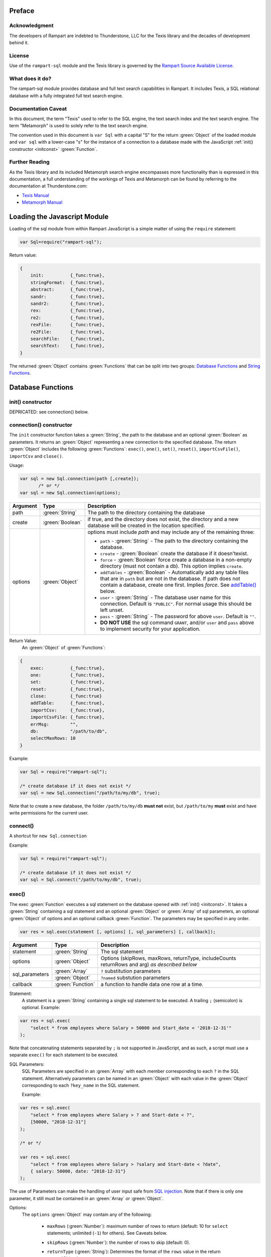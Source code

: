 Preface
-------

Acknowledgment
~~~~~~~~~~~~~~

The developers of Rampart are indebted to Thunderstone, LLC for the
Texis library and the decades of development behind it.

License
~~~~~~~

Use of the ``rampart-sql`` module and the Texis library is governed by the
`Rampart Source Available License <https://github.com/aflin/rampart/blob/main/LICENSE-rsal.txt>`_\ .

What does it do?
~~~~~~~~~~~~~~~~

The rampart-sql module provides database and full text search capabilities
in Rampart.  It includes Texis, a SQL relational database with a fully integrated
full text search engine.

Documentation Caveat
~~~~~~~~~~~~~~~~~~~~

In this document, the term "Texis" used to refer to the SQL engine, the text
search index and the text search engine.  The term "Metamorph" is used to
solely refer to the text search engine.

The convention used in this document is ``var Sql`` with a capital
"S" for the return :green:`Object` of the loaded module and ``var sql`` with a
lower-case "s" for the instance of a connection to a database made with the
JavaScript :ref:`init() constructor <initconst>` :green:`Function`.

Further Reading
~~~~~~~~~~~~~~~
As the Texis library and its included Metamorph search engine encompasses
more functionality than is expressed in this documentation, a full understanding
of the workings of Texis and Metamorph can be found by referring to the
documentation at Thunderstone.com:

* `Texis Manual <https://docs.thunderstone.com/site/texisman/>`_
* `Metamorph Manual <https://docs.thunderstone.com/site/texisman/metamorph_intelligent_query.html>`_

Loading the Javascript Module
-----------------------------

Loading of the sql module from within Rampart JavaScript is a simple matter
of using the ``require`` statement:

.. code-block:: javascript

    var Sql=require("rampart-sql");

Return value:

.. code-block:: none

    {
        init:          {_func:true},
        stringFormat:  {_func:true},
        abstract:      {_func:true},
        sandr:         {_func:true},
        sandr2:        {_func:true},
        rex:           {_func:true},
        re2:           {_func:true},
        rexFile:       {_func:true},
        re2File:       {_func:true},
        searchFile:    {_func:true},
        searchText:    {_func:true},
    }

The returned :green:`Object` contains :green:`Functions` that can be split into two groups:
`Database Functions`_ and `String Functions`_.

Database Functions
------------------

init() constructor
~~~~~~~~~~~~~~~~~~

DEPRICATED: see connection() below.

.. _initconst:

connection() constructor
~~~~~~~~~~~~~~~~~~~~~~~~

The ``init`` constructor function takes a :green:`String`, the path to the database
and an optional :green:`Boolean` as parameters. It returns an :green:`Object` representing a
new connection to the specified database.  The return :green:`Object` includes the
following :green:`Functions`: ``exec()``, ``one()``, ``set()``,
``reset()``, ``importCsvFile()``, ``importCsv`` and ``close()``.

Usage:

.. code-block:: javascript

    var sql = new Sql.connection(path [,create]);
           /* or */
    var sql = new Sql.connection(options);

+--------+------------------+---------------------------------------------------+
|Argument|Type              |Description                                        |
+========+==================+===================================================+
|path    |:green:`String`   | The path to the directory containing the database |
+--------+------------------+---------------------------------------------------+
|create  |:green:`Boolean`  | if true, and the directory does not exist, the    |
|        |                  | directory and a new database will be created in   |
|        |                  | the location specified.                           |
+--------+------------------+---------------------------------------------------+
|options |:green:`Object`   | options must include `path` and may include any   |
|        |                  | of the remaining three:                           |
|        |                  |                                                   |
|        |                  | * ``path`` - :green:`String` - The path to the    |
|        |                  |   directory containing the database.              |
|        |                  | * ``create`` - :green:`Boolean` create the        |
|        |                  |   database if it doesn'texist.                    |
|        |                  | * ``force`` - :green:`Boolean` force create a     |
|        |                  |   database in a non-empty directory (must not     |
|        |                  |   contain a db). This option implies ``create``.  |
|        |                  | * ``addTables`` - :green:`Boolean` - Automatically|
|        |                  |   add any table files that are in ``path``        |
|        |                  |   but are not in the database.  If path           |
|        |                  |   does not contain a database, create one first.  |
|        |                  |   Implies `force`. See `addTable()`_ below.       |
|        |                  | * ``user`` - :green:`String` - The database user  |
|        |                  |   name for this connection.                       |
|        |                  |   Default is ``"PUBLIC"``.  For normal usage      |
|        |                  |   this should be left unset.                      |
|        |                  | * ``pass`` - :green:`String` - The password       |
|        |                  |   for above ``user``.  Default is ``""``.         |
|        |                  | * **DO NOT USE** the sql command ``GRANT``, and/or|
|        |                  |   ``user`` and ``pass`` above to implement        |
|        |                  |   security for your application.                  |
+--------+------------------+---------------------------------------------------+



Return Value:
   An :green:`Object` of :green:`Functions`:

.. code-block:: none

    {
        exec:          {_func:true},
        one:           {_func:true},
        set:           {_func:true},
        reset:         {_func:true},
        close:         {_func:true}
        addTable:      {_func:true},
	importCsv:     {_func:true},
	importCsvFile: {_func:true},
	errMsg:        "",
        db:            "/path/to/db",
	selectMaxRows: 10
    }

Example:

.. code-block:: javascript

	var Sql = require("rampart-sql");

	/* create database if it does not exist */
	var sql = new Sql.connection("/path/to/my/db", true);

Note that to create a new database, the folder ``/path/to/my/db`` **must
not** exist, but ``/path/to/my`` **must** exist and have write permissions for
the current user.


connect()
~~~~~~~~~

A shortcut for ``new Sql.connection``

Example:

.. code-block:: javascript

	var Sql = require("rampart-sql");

	/* create database if it does not exist */
	var sql = Sql.connect("/path/to/my/db", true);


exec()
~~~~~~

The exec :green:`Function` executes a sql statement on the database opened
with :ref:`init() <initconst>`.  It takes a :green:`String` containing a sql
statement and an optional :green:`Object` or :green:`Array` of sql
parameters, an optional :green:`Object` of options and an optional callback
:green:`Function`.  The parameters may be specified in any order.

.. code-block:: javascript

    var res = sql.exec(statement [, options] [, sql_parameters] [, callback]);

+--------------+------------------+--------------------------------------------------------+
|Argument      |Type              |Description                                             |
+==============+==================+========================================================+
|statement     |:green:`String`   | The sql statement                                      |
+--------------+------------------+--------------------------------------------------------+
|options       |:green:`Object`   | Options (skipRows, maxRows, returnType, includeCounts  |
|              |                  | returnRows and arg) *as described below*               |
+--------------+------------------+--------------------------------------------------------+
|sql_parameters|:green:`Array`    | ``?`` substitution parameters                          |
+              +------------------+--------------------------------------------------------+
|              |:green:`Object`   | ``?named`` substution parameters                       |
+--------------+------------------+--------------------------------------------------------+
|callback      |:green:`Function` | a function to handle data one row at a time.           |
+--------------+------------------+--------------------------------------------------------+

Statement:
    A statement is a :green:`String` containing a single sql statement to be
    executed.  A trailing ``;`` (semicolon) is optional.  Example:

.. code-block:: javascript

    var res = sql.exec(
        "select * from employees where Salary > 50000 and Start_date < '2018-12-31'"
    );

Note that concatenating statements separated by ``;`` is not supported in
JavaScript, and as such, a script must use a separate ``exec()`` for each
statement to be executed.

.. _sql_params:

SQL Parameters:
    SQL Parameters are specified in an :green:`Array` with each member
    corresponding to each ``?`` in the SQL statement. Alternatively parameters
    can be named in an :green:`Object` with each value in the
    :green:`Object` corresponding to each ``?key_name`` in the SQL
    statement.

    Example:

.. code-block:: javascript

    var res = sql.exec(
        "select * from employees where Salary > ? and Start-date < ?",
        [50000, "2018-12-31"]
    );

    /* or */

    var res = sql.exec(
        "select * from employees where Salary > ?salary and Start-date < ?date",
        { salary: 50000, date: "2018-12-31"}
    );

The use of Parameters can make the handling of user input safe from
`SQL injection <https://en.wikipedia.org/wiki/SQL_injection>`_\ .
Note that if there is only one parameter, it still must be contained in an
:green:`Array` or :green:`Object`.

.. _execopts:

Options:
 The ``options`` :green:`Object` may contain any of the following:

   * ``maxRows`` (:green:`Number`):  maximum number of rows to return (default: 10
     for ``select`` statements; unlimited (``-1``) for others).  See Caveats
     below.

   * ``skipRows`` (:green:`Number`): the number of rows to skip (default: 0).

   * ``returnType`` (:green:`String`): Determines the format of the ``rows`` value
     in the return :green:`Object`.

      * **default**: if ``returnType`` is not set, ``rows`` in
	the return value of ``select`` statements will be an :green:`Array`
        of :green:`Objects`, as if ``"object"`` below was set.  For
        ``delete``, ``update`` and ``insert`` statements, ``rows`` will
        be an empty array as if ``"novars"`` was set.

      * ``"object"``: An :green:`Array` of :green:`Objects`.  Each
        :green:`Array` member  correspond to each row fetched. Each
        :green:`Object` has its property names (keys) set the names of the
        corresponding column and its values set to the field value of the
        corresponding row for the named column.

      * ``"array"``: An :green:`Array` of :green:`Arrays`. The outer :green:`Array`
        members correspond to each row fetched.  The inner :green:`Array`
        members correspond to the fields returned in each row.  Note that
        column names are still available, in order, in :ref:`columns <returnval>`.

      * ``"novars"``: An empty :green:`Array` is returned.  The sql statement is
        still executed.  This is the default for inserts, updates and deletes
        where the return value would normally not be used.

      * **Note**: If the values of a deleted, inserted or updated row are needed,
        ``returnType`` can be set to either ``"object"`` or ``"array"`` and
        the statement will be executed as normal with ``rows`` set as if
        the row or rows operated upon were ``select``\ ed.

   * ``returnRows`` (:green:`Boolean`): If set ``true``, performs the same
     function as ``{returnType: "object"}`` above.  If set ``false``,
     performs the same function at ``{returnType: "novars"}`` above.  This
     setting overrides the ``returnType`` setting if both are present.

   * ``includeCounts`` (:green:`Boolean`): whether to include count
     information in the return :green:`Object`.  Default is ``false``.  The
     information will be returned as an :green:`Object` in the
     ``sql.exec()`` return :green:`Object` as the value of the key
     ``countInfo`` (or as the fourth parameter to a callback :green:`Function`).  The
     :green:`Numbers` returned will only be useful when performing a
     `text search <https://docs.thunderstone.com/site/texisman/intelligent_text_search.html>`_ on a field
     with a fulltext index.  If count information is not available, the
     :green:`Numbers` will be negative.  See :ref:`countInfo <countinfo>`
     below.  If ``false``, ``countInfo`` will be ``undefined``.

   * ``argument``: (aka ``arg``). A variable of any type to be passed to the
     callback below.

Caveats for Options, maxRows and skipRows:
   *  SQL ``select`` statements are by default limited to 10
      rows (``{maxRows:10}``) unless ``maxRows`` above is set.  This default
      can be changed by setting the special variable ``sql.selectMaxRows``.

     Example:

     .. code-block:: javascript

        var Sql = require("rampart-sql");

        var sql = new Sql.connection("./mytestdb");

        sql.selectMaxRows=20;

        var res = sql.exec("select * from mytable");
        /* expected results: 20 rows, if 20 are available from "mytable" */


   *  ``maxRows`` defaults to ``-1`` (unlimited) if not set and the
      SQL statement is not a ``select`` statement.

   *  ``maxRows`` and ``skipRows`` may be specified, as a shortcut, as
      parameters to the exec function.  Placement of the :green:`Numbers` in the
      ``exec()`` function is arbitrary, except that the first number given
      will be treated as ``maxRows`` and the second, if present will be
      treated as ``skipRows``.  Also note that if ``maxRows`` and/or
      ``skipRows`` is also set in ``options`` above, the last set value will be
      used.

      Example:

     .. code-block:: javascript

        var Sql = require("rampart-sql");

        var sql = new Sql.connection("./mytestdb");

        var sqlopts = {maxRows: 5, returnType: "array"};

        var res = sql.exec(20, 10, "select * from mytable");
        /* expected results: 20 rows, skipping the first 10,
           if 30 are available from "mytable"                */

        var res = sql.exec("select * from mytable", 20, 10, sqlopts);
        /* expected results: 5 rows, skipping the first 10,
           if 15 are available from "mytable".  The option maxRows
           is specified last from within "sqlopts", so it is used       */

        var res = sql.exec("select * from mytable", sqlopts, 20, 10);
        /* expected results: 20 rows, skipping the first 10,
           if 30 are available from "mytable".  The parameter 20 is
           specified last, so maxRows is overwritten and 20 is used     */

Callback:
   A :green:`Function` taking as parameters (``result_row``, ``index``, ``columns``, ``countInfo``, ``user_argument``).
   The callback is executed once for each row retrieved:

   * ``result_row``: (:green:`Array`/:green:`Object`): depending on the setting of ``returnType``
     in ``Options`` above, a single row is passed to the callback as an
     :green:`Object` or an :green:`Array`.

   * ``index``: (:green:`Number`) The ordinal number of the current search result.

   * ``columns``: an :green:`Array` corresponding to the column names or
     aliases selected and returned in results.

   * ``countInfo``: an :green:`Object` as described below in `countinfo`_ if the
     ``includeCounts`` option is set ``true``.  Otherwise it will be
     ``undefined``.

   * ``user_argument``: a variable that is supplied to the callback after
     being set in the :ref:`options <execopts>` ``argument``
     option above.  If not set above, ``undefined`` will be passed as the
     fifth argument.

   * Note: Regardless of ``maxRows`` setting , returning ``false`` from the
     ``callback`` will cancel the retrieval of any remaining rows.
     Returning ``undefined`` or any other value will allow the next row to be
     retrieved up to ``maxRows`` rows.

   Example

   .. code-block:: javascript

      var nrows = sql.exec(
          "select NAME, REMARK from SYSTABLES", // statement
          { returnType:"array"},                // options
          function(row, i, cols) {              // callback
              if(i==0)
                  rampart.utils.printf("%s\n", cols.join(" "));
              rampart.utils.printf("%s\n", row.join(" "));
          }
      );

      console.log("nrows =", nrows);

      /* expected output:
          NAME REMARK
          SYSCOLUMNS Catalog of Columns
          SYSTABLES Catalog of Tables
          SYSINDEX Catalog of Indices
          SYSUSERS Texis Users
          SYSPERMS Texis Permissions
          SYSTRIG Texis Triggers
          SYSMETAINDEX Chkind Parameters
          SYSSTATISTICS Database Statistics
          nrows = 8
      */

.. _returnval:

Return Value:
	:green:`Number`/:green:`Object`.

        With no callback, an :green:`Object` is returned.  The :green:`Object` contains
	three or four key/value pairs.
	
	Key: ``rows``; Value: an :green:`Array` of :green:`Objects`.
	Each :green:`Object` corresponds to a row in the database and will
	have keys set to the corresponding column names and the values set
	to the corresponding field of the retrieved row.  If ``returnType``
	is set to ``"array"``, an :green:`Array` of :green:`Arrays`
	containing the values (one inner :green:`Array` per row) will be
	returned.
	
	Key: ``rowCount``; Value: a :green:`Number` corresponding to the number of rows
	returned.

	Key:  ``columns``; Value: an :green:`Array` corresponding to the column names or
	aliases selected and returned in rows.

.. _countinfo:

  Key: ``countInfo``; Value: if option ``includeCounts`` is set
  ``true``, information regarding the number of total possible matches
  is set.  Otherwise ``countInfo`` is undefined.  When performing a
  `text search <https://docs.thunderstone.com/site/texisman/intelligent_text_search.html>`_
  the ``countInfo`` :green:`Object` contains the following:

   * ``indexCount`` (:green:`Number`): a single value estimating the number
     of matching rows.

   * ``rowsMatchedMin`` (:green:`Number`): Minimum number of rows matched **before**
     any `group by <https://docs.thunderstone.com/site/texisman/summarizing_values.html>`_\ ,
     :ref:`sql-set:likeprows`,
     :`aggregates <https://docs.thunderstone.com/site/texisman/summarizing_values.html>`_\ , or
     :ref:`sql-set:multivaluetomultirow` are applied.

   * ``rowsMatchedMax`` (:green:`Number`): Maximum number of rows matched **before**
     any `group by <https://docs.thunderstone.com/site/texisman/summarizing_values.html>`_\ ,
     :ref:`sql-set:likeprows`,
     :`aggregates <https://docs.thunderstone.com/site/texisman/summarizing_values.html>`_\ , or
     :ref:`sql-set:multivaluetomultirow` are applied.

   * ``rowsReturnedMin`` (:green:`Number`): Minimum number of rows matched **after**
     any `group by <https://docs.thunderstone.com/site/texisman/summarizing_values.html>`_\ ,
     :ref:`sql-set:likeprows`,
     :`aggregates <https://docs.thunderstone.com/site/texisman/summarizing_values.html>`_\ , or
     :ref:`sql-set:multivaluetomultirow` are applied.

   * ``rowsReturnedMax`` (:green:`Number`): Maximum number of rows matched **after**
     any `group by <https://docs.thunderstone.com/site/texisman/summarizing_values.html>`_\ ,
     :ref:`sql-set:likeprows`,
     :`aggregates <https://docs.thunderstone.com/site/texisman/summarizing_values.html>`_\ , or
     :ref:`sql-set:multivaluetomultirow` are applied.

  If a callback :green:`Function` is specified, a :green:`Number` (the
  number of rows retrieved) is returned.  The callback is given the above
  values as arguments in the following order: ``cbfunc(result_row, index,
  columns, countInfo)``.

  Note also that if ``includeCounts`` is set ``true`` and the sql query is
  not a text search, the values of the properties of ``countInfo`` will be
  negative.

.. _errormsgs:

Error Messages:
   Errors may or may not throw a JavaScript exception depending on the
   error.  If the syntax is correct but the statement cannot be executed, no
   exception is thrown and ``sql.errMsg`` will contain the error message.
   Otherwise an exception is thrown, ``sql.errMsg`` is set and the error may
   be caught with ``catch(error)``.

   Error Message Example:

.. code-block:: javascript

   var Sql = require("rampart-sql");

   /* create database if it does not exist */
   var sql = new Sql.connection("./mytestdb",true);

   /* create a table */
   sql.exec("create table testtb (text varchar(16), number double)");

   /* create a unique index on number */
   sql.exec("create unique index testtb_number_ux on testtb(number)");

   /* insert a row */
   sql.exec("insert into testtb values ('A B C', 123)");

   /* attempt to insert a duplicate */
   sql.exec("insert into testtb values ('D E F', 123)");

   console.log(sql.errMsg);
   /* output =
      "178 Trying to insert duplicate value (123) in index
      ./mytestdb/testtb_number_ux.btr"
   */

   try {
   	sql.exec("insert into testtb values ('D E F', 456, 789)");
   } catch (e) {
   	console.log(e);
   }
   /* output =
       "Error: sql prep error: 100 More Values Than Fields in the function: Insert
        000 SQLPrepare() failed with -1: An error occurred in the function: texis_prepare"
      sql.errMsg is similar.
   */

   try {
       sql.exec("select Nonexistent from testtb", function(row,i){
           console.log(i, row);
       });
   } catch (e) {
        console.log(e);
   }

   /* output =
      Error: sql prep error: 115 Field `Nonexistent' non-existent
      115 Field non-existent or type error in `Nonexistent'
      000 SQLPrepare() failed with -1: An error occurred in the function: texis_prepare
      sql.errMsg is similar.
   */



Exec Full Example
"""""""""""""""""

Below is a full example of ``exec()`` functionality:

.. code-block:: javascript

   var Sql = require("rampart-sql");

   /* create database if it does not exist */
   var sql = new Sql.connection("./mytestdb",true);

   /* check if table exists */
   var res = sql.exec(
       "select * from SYSTABLES where NAME='employees'",
       {"returnType":"novars"} /* we only need the count */
   );

   if(res.rowCount) /* 1 if the table exists */
   {
       /* drop table from previous test run of this script */
       res=sql.exec("drop table employees");
   }

   /* (re)create the table */
   sql.exec(
           "create table employees (Classification varchar(8), " +
           "Name varchar(16), Age int, Salary int, Title varchar(16), " +
           "Start_date date, Bio varchar(128) )",
           {"returnType":"novars"}
   );

   /* populate variables for insertion */
   var emp1 = {
     cl:     "principal",
     name:   "Debbie Dreamer",
     age:    63,
     title:  "Chief Executive Officer",
     start:  '1999-12-31',
     salary: 250000,
     bio:    "Born and raised in Manhattan, New York. U.C. Berkeley graduate. " +
             "Loves to skydive. Built Company from scratch. Still uses word-perfect.",
   }

   var emp2 = {
     cl:     "principal",
     name:   "Rusty Grump",
     age:    58,
     title:  "Chief Financial Officer",
     start:  '1999-12-31', // Strings are converted to local time
     salary: 250000,
     bio:    "Born in Switzerland, raised in South Dakota. Columbia graduate. " +
             "Financed operation with inheritance. Has no sense of humor.",
   }

   var emp3 = {
     cl:     "salary",
     name:   "Georgia Geek",
     age:    44,
     title:  "Lead Programmer",
     start:  '2001-3-15',
     salary: 100000,
     bio:    "Stanford graduate. Enjoys pizza and beer. Proficient in Perl, COBOL," +
             "FORTRAN and IBM System/360",
   }

   var emp4 = {
     cl:     "salary",
     name:   "Sydney Slacker",
     age:    44,
     title:  "Programmer",
     start:  new Date('2002-5-12T00:00:00.0-0800'), // Dates are UTC unless offset is given.
     salary: 100000,
     bio:    "DeVry University graduate. Enjoys a good nap. Proficient in Python, " +
             "Perl and JavaScript",
   }

   var emp5 = {
     cl:     "hourly",
     name:   "Pat Particular",
     age:    32,
     title:  "Systems Administrator",
     start:  new Date('2003-7-14'),
     salary: 80000,
     bio:    "Lincoln High School graduate. Self taught Linux and windows administration skills. Proficient in " +
             "Bash and GNU utilities. Capable of crashing or resurrecting machines with a single ping.",
   }

   var emp6 = {
     cl:     "intern",
     name:   "Billie Barista",
     age:    22,
     title:  "Intern",
     start:  new Date('2020-3-18'),
     salary: 0,
     bio:    "Harvard graduate, full ride scholarship, top of class.  Proficient in C, C++, " +
             "Rust, Haskell, Node, Python. Into skydiving. Makes a mean latte."
   }

   var employees = [ emp1, emp2, emp3, emp4, emp5, emp6 ];

   /* insert rows */
   for (var i=0; i<employees.length; i++)
   {
       sql.exec(
           "insert into employees values(?cl,?name,?age,?salary,?title,?start,?bio)",
           employees[i]
       );
   }

   /* create text index */
   sql.exec("create fulltext index employees_Bio_text on employees(Bio)");

   /* perform some queries */
   res=sql.exec("select Name, Age from employees");
   rampart.utils.printf('%3J\n', res);
   /* expected output:
      {
          "columns": [
              "Name",
              "Age"
          ],
          "rows": [
              {
                  "Name": "Debbie Dreamer",
                  "Age": 63
              },
              {
                  "Name": "Rusty Grump",
                  "Age": 58
              },
              {
                  "Name": "Georgia Geek",
                  "Age": 44
              },
              {
                  "Name": "Sydney Slacker",
                  "Age": 44
              },
              {
                  "Name": "Pat Particular",
                  "Age": 32
              },
              {
                  "Name": "Billie Barista",
                  "Age": 22
              }
          ],
          "rowCount": 6
      }
   */

   res=sql.exec(
       "select Name, Age from employees",
       {returnType:'array', maxRows:2, includeCounts:true}
   );
   rampart.utils.printf('%3J\n', res);
   /* expected output:
      {
          "columns": [
              "Name",
              "Age"
          ],
          "rows": [
              [
                  "Debbie Dreamer",
                  63
              ],
              [
                  "Rusty Grump",
                  58
              ]
          ],
          "countInfo": {
              "indexCount": -1,
              "rowsMatchedMin": -1,
              "rowsMatchedMax": -2,
              "rowsReturnedMin": -1,
              "rowsReturnedMax": -2
          },
          "rowCount": 2
      }
                Note that countInfo values are all negative since no
                text search was performed.
   */
   res=sql.exec(
       "select Name from employees where Bio likep 'proficient' and Salary > 50000",
        {includeCounts:true}
   );
   rampart.utils.printf('%3J\n', res);

   /* expected output:
      {
          "columns": [
              "Name"
          ],
          "rows": [
              {
                  "Name": "Georgia Geek"
              },
              {
                  "Name": "Sydney Slacker"
              },
              {
                  "Name": "Pat Particular"
              }
          ],
          "countInfo": {
              "indexCount": 4,
              "rowsMatchedMin": 0,
              "rowsMatchedMax": 4,
              "rowsReturnedMin": 0,
              "rowsReturnedMax": 4
          },
          "rowCount": 3
      }
      Note that indexCount is the count before "Salary > 50000" filter
   */

   /* skydive => skydiving */
   sql.set({
       minwordlen: 5,
       suffixproc: true
   });

   nrows=sql.exec(
       "select Name, Salary from employees where Bio likep 'skydive' order by Salary desc",
       {returnType:"array", includeCounts:true},
       function (row, i, coln, cinfo) {
           if(!i) {
               console.log(
                  "Total approximate number of matches in db: " +
                  cinfo.indexCount
               );
               console.log("-", coln);
           }
           console.log(i+1,row);
       }
   );
   console.log("Total: " + nrows); // 2

   /* expected output:
      Total approximate number of matches in db: 2
      - ["Name","Salary"]
      1 ["Debbie Dreamer",250000]
      2 ["Billie Barista",0]
      Total: 2
   */

query()
~~~~~~~

``sql.query()`` performs in the same manner as `exec()`_\ , except it will not throw JavaScript errors
when there are sql errors that would otherwise do so in `exec()`_ (see `Error Messages <rampart-sql.html#errormsgs>`_
above).
Instead, the errors are only reported in ``sql.errMsg``.  Note that when opening a database, 
or using other sql functions, Javascript errors still may be thrown and other non-error messages 
might appear in ``sql.errMsg``.

Example:

.. code-block:: javascript

   var Sql = require("rampart-sql");

   /* create database if it does not exist, creation message written */
   var sql = Sql.connect("./mytestdb",true);
   if(sql.errMsg.length) console.log(sql.errMsg);

   /* create a table, no error */
   sql.query("create table testtb (text varchar(16), number double)");
   if(sql.errMsg.length) console.log("err =", sql.errMsg);

   /* create a unique index on number, no error */
   sql.query("create unique index testtb_number_ux on testtb(number)");
   if(sql.errMsg.length) console.log("err =", sql.errMsg);

   /* insert a row, no error */
   sql.query("insert into testtb values ('A B C', 123)");
   if(sql.errMsg.length) console.log("err =", sql.errMsg);

   /* attempt to insert a duplicate, sql.errMsg will be set */
   sql.query("insert into testtb values ('D E F', 123)");
   if(sql.errMsg.length) console.log("err =", sql.errMsg);

   /* attempt to insert 3 values into two columns, sql.errMsg will be set */
   sql.query("insert into testtb values ('D E F', 456, 789)");
   if(sql.errMsg.length) console.log("err =", sql.errMsg);

   /* attempt to select a non-existent column, returns -1 and sql.errMsg will be set */
   var res = sql.query("select Nonexistent from testtb", function(row,i){
       console.log(i, row);
   });

   console.log("res =",res)
   console.log("err =", sql.errMsg);


   /* output = 
      100 User _SYSTEM has been added to database ./mytestdb without a password
      100 User PUBLIC has been added to database ./mytestdb without a password

      err = 178 Trying to insert duplicate value (123) in index ./mytestdb/testtb_number_ux.btr

      err = 100 More Values Than Fields in the function: Insert
      000 SQLPrepare() failed with -1: An error occurred in the function: texis_prepare

      res = -1
      err = 115 Field `Nonexistent' non-existent
      115 Field non-existent or type error in `Nonexistent'
      000 SQLPrepare() failed with -1: An error occurred in the function: texis_prepare

   */


.. remove this?
    eval()
    ~~~~~~

    The ``eval`` :green:`Function` is a shortcut for executing sql
    :ref:`sql-server-funcs:Server functions` where
    only one computed result is desired.

    With ``exec()``, this:

    .. code-block:: javascript

       var Sql = require("rampart-sql");

       var sql = new Sql.connection("/path/to/my/db", true);

       var res1 = sql.exec("select joinpath('one', 'two/', '/three/four', 'five') newpath");
       var res=rows1.rows[0];
       console.log(res); /* {newpath:"one/two/three/four/five"} */

    can be more easily written as:

    .. code-block:: javascript

       var Sql = require("rampart-sql");
       var sql = new Sql.connection("/path/to/my/db", true);

       var res = sql.eval("joinpath('one', 'two/', '/three/four', 'five') newpath");
       console.log(res); /* {newpath:"one/two/three/four/five"} */

    See :ref:`sql-server-funcs:Server functions` for a complete list of Server
    functions.

one()
~~~~~

The ``one`` :green:`Function` is a shortcut for executing sql
where only one row is desired and the extra information normally
returned from `exec()`_ is not needed.

Usage:

.. code-block:: javascript

    var res = sql.one(statement [, sql_parameters]);

This allows:

.. code-block:: javascript

   var res = sql.exec("select email from Users where user=?user", {maxRows:1}, {user:user_name});
   var row=res.rows[0];
   /* row = { email : "user@example.com" } */

to be more easily written as:

.. code-block:: javascript

   var row = sql.one("select email from Users where user=?user",{user:user_name});
   /* row = { email : "user@example.com" } */

Note: ``one`` returns ``undefined`` if a matching row is not found. It thus
can be used in an ``if`` statement to test the existence of a row:

.. code-block:: javascript

   if(! sql.one("select email from Users where user=?", [user_name]) )
      console.log("user " + user_name + " does not exist in the database.");

set()
~~~~~

The ``set`` :green:`Function` sets Texis server properties.  For a full listing, see
:ref:`sql-set:Server Properties`.  Arguments are given as keys with
corresponding values set to a :green:`String`, :green:`Number`, :green:`Array` or
:green:`Boolean` as appropriate.  Note that :green:`Booleans`
``true``/``false`` are equivalent to setting ``1``/``0``
as described in :ref:`sql-set:Server Properties`.

Normally there is no return value (``undefined``).

However if :ref:`sql-set:lstexp`,
:ref:`sql-set:lstindextmp`, :ref:`sql-set:listPrefix`,
:ref:`sql-set:listSuffix`, :ref:`sql-set:listSuffixEquivs`,  and/or
:ref:`sql-set:listNoise` is set ``true``, an :green:`Object` is
returned with corresponding keys ``expressionsList``, ``indexTempList``,
``prefixList``, ``suffixList``, ``suffixEquivsList`` and/or
``noiseList`` respectively.

Example:

.. code-block:: javascript

        /* rank higher docs with words appearing at beginning of document *
         *  and only return matches with all the given query terms.       */
	sql.set({
		likepleadbias: 750,
		likepallmatch: true
	});

	/* an example with a return value */
	var lists = sql.set({
		addExp: [ "[\\alnum\\x80-\\xff]+","[\\alnum\\x80-\\xff,']+"],
		addIndexTmp: ["/tmp","/var/tmp"],
		listNoise: true,
		listIndextemp: true,
		listExpressions: true
	});
	/*
	   lists =
	   {
	   	noiseList:        ["a","about",...,"you","your"],
	   	indexTempList:    ["/tmp","/var/tmp"],
	   	expressionsList:  ["\\alnum{2,99}", "[\\alnum\\x80-\xff]+", "[\\alnum\\x80-\xff,']+"]
	   }
	*/		                        	

reset()
~~~~~~~

Reset all settings set with `set()`_ above to their original values.

Example:

.. code-block:: javascript

   var Sql = require("rampart-sql");

   var sql = new Sql.connection("/path/to/my/db");

   ...

   sql.set({...});  //settings changed in script

   ...

   sql.reset(); //reset all to default

importCsvFile()
~~~~~~~~~~~~~~~

The importCsvFile :green:`Function` is similar to the
:ref:`rampart.import.csvFile <rampart-main:csvFile>` :green:`Function`
except that it imports csv data from a file directly
into a SQL table.  It takes a :green:`String` containing a file name, an
:green:`Object` of options, optionally an :green:`Array` specifying the
order of columns and optionally a callback :green:`Function`.  The
parameters may be specified in any order.

Usage:

.. code-block:: javascript

    var res = sql.importCsvFile(filename, options [, ordering] [, callback]);

+--------------+------------------+---------------------------------------------------+
|Argument      |Type              |Description                                        |
+==============+==================+===================================================+
|filename      |:green:`String`   | The csv file to import                            |
+--------------+------------------+---------------------------------------------------+
|options       |:green:`Object`   | Options *described below*                         |
+--------------+------------------+---------------------------------------------------+
|ordering      |:green:`Array`    | Order of csv columns to table columns             |
+--------------+------------------+---------------------------------------------------+
|callback      |:green:`Function` | a function to monitor the progress of the import. |
+--------------+------------------+---------------------------------------------------+

filename:
    The name of the csv file to be opened.

options:
    The ``options`` :green:`Object` may contain any of the following.

      * ``tableName`` - :green:`String` (no default; **required**) -
        The name of the table into which the csv data will be inserted.

      * ``callbackStep`` - :green:`Number` - Where number is ``n``, execute
        callback, if provided, for every nth row imported.

      * ``stripLeadingWhite`` -  :green:`Boolean` (default ``true``):
        Remove leading whitespace characters from cells.

      * ``stripTrailingWhite`` - :green:`Boolean` (default ``true``): Remove
        trailing whitespace characters from cells.

      * ``doubleQuoteEscape`` -  :green:`Boolean` (default ``false``):
        ``""`` within strings is used to embed ``"`` characters.

      * ``singleQuoteNest`` -  :green:`Boolean` (default ``true``): Strings
        may be bounded by ``'`` pairs and ``"`` characters within are ignored.

      * ``backslashEscape`` -  :green:`Boolean` (default ``true``):
        Characters preceded by '\\' are translated and escaped.

      * ``allEscapes`` -  :green:`Boolean` (default ``true``): All ``\``
        escape sequences known by the 'C' compiler are translated, if
        ``false`` only backslash, single quote, and double quote are escaped.

      * ``europeanDecimal``  -  :green:`Boolean` (default ``false``):
        Numbers like ``123 456,78`` will be parsed as ``123456.78``.

      * ``tryParsingStrings`` -  :green:`Boolean` (default ``false``): Look
        inside quoted strings for dates and numbers to parse, if ``false``
        anything quoted is a string.

      * ``delimiter`` - :green:`String` (default ``","``):  Use the first
        character of string as a column delimiter (e.g ``\t``).

      * ``timeFormat`` -  :green:`String` (default ``"%Y-%m-%d %H:%M:%S"``):
        Set the format for parsing a date/time. See manpage for
        `strptime() <https://man7.org/linux/man-pages/man3/strptime.3p.html>`_.

      * ``hasHeaderRow`` - -  :green:`Boolean` (default ``false``): Whether
        to treat the first row as column names. If ``false``, the first row
        is imported as csv data and the column names will
        default to ``col_1, col_2, ..., col_n``.

      * ``normalize`` - :green:`Boolean` (default ``true``): If ``true``,
        examine each column in the parsed CSV object to find the majority
        type of that column.  It then casts all the members of that column
        to the majority type, or set it to ``null`` if it is
        unable to do so. If ``false``, each cell is individually normalized.
	NOTE: unlike the
	:ref:`rampart.import.csvFile <rampart-main:csvFile>` :green:`Function`,
	the default is ``true``.

      * ``progressFunc`` - :green:`Function`: A function to monitor the progress
        of the passes over the csv data.  It takes as arguments ``function (stage, i)``
        The variable ``stage`` is ``0`` for the initial counting of rows, ``1`` for the parsing
        of the cells in each row and ``2+`` optionally if ``normalize`` is ``true`` for the
        two stages of the analysis of each column in the csv (e.g. ``2`` for column 0 first pass,
        ``3`` for column 0 second pass, etc.).  The variable ``i`` is the row number.

      * ``progressStep`` :green:`Number`: Where number is ``n``, execute
        ``progresFunc`` callback, if provided, for every nth row in each stage.


ordering:
   An :green:`Array` of :green:`Strings` or :green:`Numbers` corresponding
   to the csv columns, listed in the order of insertion into the table.
   Example: If ``[0,3,4]`` is specified, the first, fourth and fifth column
   in the csv will be inserted into the first, second and third column of
   SQL table.  ``-1`` can be used to insert a ``0`` or blank string (``""``)
   in that position in each row of the SQL table.  Also a :green:`String`
   corresponding to the csv column name may be used in place of a number.

callback:
   A :green:`Function` taking as its sole parameter (``index``), the
   current ``0`` based row being imported.
   The callback is executed once for each row in the csv file unless the
   option ``callbackStep`` is specified.

Return Value:
	:green:`Number`. The return value is set to number of rows in the
	csv file.

Note: In the callback, the loop can cancell the import at any point by returning
``false``.  The return value (number of rows) will still be the total number
of rows in the csv file.

Example:

.. code-block:: javascript

   var ret=sql.importCsvFile(
      /* csv file to import */
      "sample.csv",

      /* options */
      {
         tableName:"testtb", /* table in which to insert csv data */
         callbackStep: 1000, /* do callback every 1000th row      */
         hasHeaderRow: true, /* first row of csv are column names */
      },

      /* reorder csv columns switching second and third */
      [0,2,1],

      /* print progress */
      function(i){
         console.log(i);
      }
   );

   console.log("total="+ret);

   /* expected output for 10000 row csv:
   1000
   2000
   ...
   9000
   total=10000
   */

importCsv()
~~~~~~~~~~~

Same as `importCsvFile()`_ except instead of a file name, a :green:`String` or
:green:`Buffer` containing the csv data is passed as a parameter.

Example:

.. code-block:: javascript

   var Sql=require("rampart-sql");
   var sql= new Sql.connection("/path/mytestdb");

   var csv =
   "Dept,       item1 Quantity, item1 Description, item1 Value, item2 Quantity, item2 Description, item2 Value\n" +
   "accounting, 5,              Macbook Pro,       1200.0,      300,            Pencils,           0.1\n" +
   "marketing,  20,             Dell XPS 15,       1150.0,      350,            Pens,              0.5\n" +
   "logistics,  30,             iPad Air,          300.0,       100,            Duktape,           1.5\n"

   /* note this table has more rows than the csv*/
   sql.exec("create table company_assets(Department varchar(16), "+
              "Num_item1 int, Desc_item1 varchar(16), Val_item1 float, Tot_Val_item1 float, " +
              "Num_item2 int, Desc_item2 varchar(16), Val_item2 float, Tot_Val_item2 float, " +
              "Tot_Val_items float);");

   /* import the csv data */
   sql.importCsv(
      csv,
      {
          tableName: "company_assets",
          hasHeaderRow: true
      },
      /*
         order of insertion. Can be column name or column number
         "" or -1 means insert a null value (0, 0.0 or "")
      */
      [
         "Dept",
         "item1 Quantity", "item1 Description", "item1 Value", -1,
         "item2 Quantity", "item2 Description", "item2 Value", -1,
          -1
      ]
   );

   /* update rows that defaulted to 0*/
   sql.exec("update company_assets set Tot_Val_item1 = ( Num_item1 * Val_item1 )");
   sql.exec("update company_assets set Tot_Val_item2 = ( Num_item2 * Val_item2 )");
   sql.exec("update company_assets set Tot_Val_items = ( Tot_Val_item1 + Tot_Val_item2 )");

   /* print the rows */
   sql.exec("select * from company_assets", {returnType:'array'},function(row,i,cols) {
       if( i==0)
           console.log("-", cols);
       console.log(i, row);
   });

   /* output:
   - ["Department","Num_item1","Desc_item1","Val_item1","Tot_Val_item1","Num_item2","Desc_item2","Val_item2","Tot_Val_item2","Tot_Val_items"]
   0 ["accounting",5,"Macbook Pro",1200,6000,300,"Pencils",0.10000000149011612,30,6030]
   1 ["marketing",20,"Dell XPS 15",1150,23000,350,"Pens",0.5,175,23175]
   2 ["logistics",30,"iPad Air",300,9000,100,"Duktape",1.5,150,9150]
   */

close()
~~~~~~~

In general it is not necessary to use ``close()`` as the "connection" to the
database is not over a socket.  However, if resources to a database are no
longer needed, ``close()`` will clean up some of those resources.  Note that
even after calling ``sql.close()``, using the ``sql.*`` :green:`Functions`
will re-open handles to the database and continue to operate as expected and
in the same manner as when the "connection" was first opened.

addTable()
~~~~~~~~~~

Add a table to the current database.

Usage:

.. code-block:: javascript

   var sql = new Sql.connection('/path/to/db');

   sql.addTable(path);

Where ``path`` is the path to the ``*.tbl`` file from another database.
This file should be a copy and upon adding, may not exist in more than one
database.  The file will not be copied and used as is from ``path``.

Note:
   Any existing indexes on the added table that existed in the old database
   will need to be recreated.

See also: :ref:`The importfile command line utility <sql-utils:The addtable Command Line Utility>`.

Database Indexing
-----------------

Regular Indexes
~~~~~~~~~~~~~~~

A Regular Index is an index on a column or columns of a table which aids the
lookup of a matching row.  In general, an index can greatly improve the
performance when ``SELECT``\ ing rows predicated on a "WHERE" clause.

If a table has many millions of rows, and an application will need to
look up rows by a particular column, placing an index on that column will
allow the matching row or rows to be found without having to do a full, linear
scan of every entry.  In this way, an index is much like an index found in
the back of a reference manual or encyclopedia.

In Rampart, Regular Indexes, once created, are automatically maintained.
There are several versions and variations of Regular Indexes, as listed
below.

Non-Unique Index
""""""""""""""""

A non unique index is an index which may be used on any column or columns
of a table in order to speed up lookup.

The syntax for creating an index is as follows:

.. code-block:: sql

    CREATE INDEX index-name
    ON table-name (column-name [DESC] [, column-name [DESC]] ...)
    [WITH option-name [value] [option-name [value] ...]]

Where:

* ``index-name`` is an arbitrary name for the index.
* ``table-name`` is the name of the table being indexed.
* ``column-name`` is a column in the current table.
* ``DESC`` is an optional flag in wich to order the index.  This speeds
  up SQL queries with the ``ORDER BY`` phrase where the order is decending.
* ``option-name`` is an optional option. See
  `Texis Documentation <https://docs.thunderstone.com/site/texisman/available_options.html>`_
  for more information.

Thus if you have a table created with:

.. code-block:: sql

   create table employees (Classification varchar(8),
   Name varchar(16), Age int, Salary int, Title varchar(16),
   Start_date date, Bio varchar(128));

An index that would allow efficient lookup by name when executing
``select * from employees where Name = 'Rusty Grump'`` could be achieved
by creating an index with the following command:

.. code-block:: sql

    create index employees_Name_x on employees(Name);

If the employees table is large, the progress of index creation can be
monitored with the ``option-name`` ``indexmeter`` as such:

.. code-block:: sql

    create index employees_Name_x on employees(Name) with indexmeter 'on';

This will print a progress meter to ``stdout`` as the index is being
created.

Unique Index
""""""""""""

A Unique Index indexes a column just as above, except that duplicate entries
cannot be inserted into the table.

The syntax for creating a unique index is as follows:

.. code-block:: sql

    CREATE UNIQUE INDEX index-name
    ON table-name (column-name [DESC] [, column-name [DESC]] ...)
    [WITH option-name [value] [option-name [value] ...]]

The following example illustrates the properties of a unique index:

.. code-block:: javascript

    var Sql = require("rampart-sql");

    var sql = new Sql.connection("./testdb", true);

    sql.exec("create table people (Name varchar(16), Age int);");

    sql.exec("create unique index people_Name_ux on people(Name)");

    var ret = sql.exec("insert into people values ('John Doe', 32);");

    console.log("First insert:", ret);
    console.log("Error Msg:", sql.errMsg);

    // try to insert duplicate
    ret = sql.exec("insert into people values ('John Doe', 54);");

    console.log("Second Insert:", ret);
    console.log("Error Msg:", sql.errMsg);

    /* output:

       First insert: {rows:[],rowCount:1}
       Error Msg:
       Second Insert: {rows:[],rowCount:0}
       Error Msg: 178 Trying to insert duplicate value (John Doe) in index /home/rampart/testdb/people_Name_ux.btr
    */

Inverted Index
""""""""""""""

An Inverted Index may be used on ``UNSIGNED INT`` or ``DATE`` fields to speed up
``ORDER BY`` operations.  See
`this section <https://docs.thunderstone.com/site/texisman/creating_an_inverted_index.html>`_
of the `Texis Manual <https://docs.thunderstone.com/site/texisman/>`_ for more information.

Fulltext Indexes
~~~~~~~~~~~~~~~~

Fulltext indexes are indexes on text fields which speed up full text searches
using the ``WHERE column-name likep 'keyword keyword'`` syntax.

A Fulltext index is also known as a "Metamorph Inverted Index".
More information can be found
`here <https://docs.thunderstone.com/site/texisman/creating_a_metamorph_index.html>`_
and
`here <https://docs.thunderstone.com/site/vortexman/create_index_with_options.html>`_\ .

Unlike Regular Indexes, Fulltext indexes do not automatically update when
inserting, deleting or updating rows.  Though the ``likep`` search will
still function as normal, new and updated rows will be linearly scanned in
order to find matches.

A Fulltext index may be manually updated at any time
and while the database and index is in use.  See `Updating A Fulltext
Index`_ below.

Creating A Fulltext Index
"""""""""""""""""""""""""

The syntax for creating a Fulltext index is as follows:

.. code-block:: sql

    CREATE FULLTEXT INDEX index-name
    ON table-name (column-name [DESC] [, column-name [DESC]] ...)
    [WITH option-name [value] [option-name [value] ...]]


Assuming the field ``Bio`` in the employees table example above
contains plain English text, the following will create a Fulltext
index on that field.

.. code-block:: sql

    create fulltext index employees_Bio_text on employees(Bio);

If there are several columns which need to be treated as a single
virtual column for Fulltext indexing, the following may be used:

.. code-block:: sql

    create fulltext index employees_NameBio_text on employees(Name\Bio);

Note that in Rampart Javascript, the backslash (``\``) needs to be escaped:

.. code-block:: javascript

    sql.exec("create fulltext index employees_NameBio_text on employees(Name\\Bio);");

Variations of Fulltext Indexes
""""""""""""""""""""""""""""""

Though a ``LIKEP`` search on a ``FULLTEXT`` index (created as described above)
is the most common and most capable version, there are two other versions
of text indexes and
`LIKE <https://docs.thunderstone.com/site/texisman/search_condition_using_like.html>`_
searches which are available:

* Fulltext Index: - Default ``FULLTEXT`` or ``METAMORPH`` index - best used with
  `LIKEP <https://docs.thunderstone.com/site/texisman/relevance_ranking_using_liker.html>`_ -
  see `Texis Documentation for Metamorph Inverted Indexes <https://docs.thunderstone.com/site/texisman/inverted.html>`_\ .

* Compact Index - best used with
  `LIKER <https://docs.thunderstone.com/site/texisman/relevance_ranking_using_liker.html>`_ and
  `LIKE3 <https://docs.thunderstone.com/site/texisman/using_like3_for_index_only.html>`_\ .
  Created with ``create fulltext index ... WITH WORDPOSITIONS 'off';``.
  see `Texis Documentation for Metamorph Compact Indexes <https://docs.thunderstone.com/site/texisman/compact.html>`_ \.

* Counter Index - best used with
  `LIKEIN <https://docs.thunderstone.com/site/texisman/query_searching_using_likein.html>`_ .
  Created with ``create fulltext index ... WITH COUNTS 'on';``.
  see `Texis Documentation for Metamorph Counter Indexes <https://docs.thunderstone.com/site/texisman/counter.html>`_ \.

Updating A Fulltext Index
"""""""""""""""""""""""""

After a Fulltext Index is created, and more rows are inserted, the index may
be optimized by using the *exact* same command used to create the index above:

.. code-block:: sql

    create fulltext index employees_Bio_text on employees(Bio);

Alternatively, ``ALTER INDEX`` syntax may be used.

.. code-block:: sql

    alter index employees_Bio_text OPTIMIZE;

Word Expressions
""""""""""""""""

A Fulltext index is created by matching the definition of a "word"
using `rex()`_ regular expressions.  As used above, with no extra
settings, the default regular expression is ``\alnum{2,99}``.
This will separate words in text much like the following JavaScript
splits words into an array:

.. code-block:: javascript

    var text = "Remember, wherever you go, there you are"
    var words = text.match(/[a-zA-Z0-9]{2,99}/g);
    console.log(words);
    /* ["Remember","wherever","you","go","there","you","are"] */

The default expression is sufficient for English text.  However,
the word expression list must be altered in order to match the
full UTF-8 character set. The list of word expressions can be
altered using ``sql.set()`` and the :ref:`lstexp <sql-set:lstexp>`,
:ref:`addexp <sql-set:addexp>` and :ref:`delexp <sql-set:delexp>` settings.

Alternatively, the expression list can also be set for a single SQL statement using
the ``CREATE INDEX`` and the ``WITH`` syntax:

.. code-block:: sql

    CREATE FULLTEXT employees_Bio_text ON employees(Bio)
    WITH WORDEXPRESSIONS ('[\alnum\x80-\xFF]{2,99}');

The above will match all UTF-8 encoded words.  It will exclude ASCII white space
and punctuation.

In some cases, there may be datasets where the matching of a limited amount
of punctuation is desirable.

Consider the following small snippit of a C Program that might be cataloged in
a full text searchable database:

::

   /* a pthread mutex needed for multi-threading */
   pthread_mutex_t mylock;

In order to distinguish between the separate strings "pthread" and "mutex",
using the default word expression would be sufficient.

However to have a "pthread_mutex_t" entry in the index, the ``_`` character needs
to be added to the expression.  Further, for maximum flexibility, the index can
contain both versions to index all desired permutations (i.e., "pthread", "mutex"
and "pthread_mutex_t") by using two expressions:

.. code-block:: sql

    CREATE FULLTEXT cprogs_Snippits_text ON cprogs(Snippits)
    WITH WORDEXPRESSIONS ( '[\alnum\x80-\xFF]{2,99}', '[_\alnum\x80-\xFF]{2,99}' );

NOTE:
   Word expressions must be specified when the index is created.  New expressions
   cannot be added upon optimizing the Fulltext index with a ``CREATE``
   statement.


Text Index Maintenance
""""""""""""""""""""""

If a Fulltext index is large, the time and CPU resources it takes to update
the index may be more than is desirable during active use of the database.
If many rows are being added and deleted in an application, choosing an
appropriate time to do the update, and limiting the update to a threshold
of changed rows is appropriate.

Depending the size of the table, it may be more efficient to linearly scan
new rows rather than update the index.  A script (named, e.g.,
``update-index.js``) like the following would only execute an update if more
than 1000 rows have been changed.

.. code-block:: javascript

    var Sql = require("rampart-sql");

    var sql = new Sql.connection("/path/to/employee_db", true);

    sql.exec("alter index employees_NameBio_text optimize having COUNT(NewRows) > 1000;");

Then adding a crontab entry like the following would execute the script at 2 am every night:

.. code-block:: bash

    00 02 * * * /usr/local/bin/rampart /path/to/update-index.js


scheduleUpdate()
""""""""""""""""

Auto Maintenance (currently expirimental) of a text index is accomplished by scheduling a time
for an index update using ``sql.scheduleUpdate()``.

Usage:

.. code-block:: javascript

    var Sql = require("rampart-sql");

    var sql = new Sql.connection("/path/to/db");

    sql.scheduleUpdate(indexName, startTime, Interval [,minRows]);

Where:

    * ``indexName`` is a :green:`String`, the name of the index to be updated.

    * ``startTime`` is a :green:`String` passed to :ref:`autoScanDate <rampart-utils:autoScanDate>`,
      The start time of the first update/check.  Note that times are system local time unless a timezone
      offset or abbreviation is given.

    * ``Interval`` is a :green:`Number` or :green:`String`, the time between update checks.
      If a :green:`Number`, the number of seconds between checks (i.e. ``86400`` for one day).
      If a :green:`String`, it will parse plain English values in minutes, hours, days or weeks.
      (i.e. "every third day" or "120 minutes");

    * ``minRows``, is an optional :green:`Number`, the threshold number of changed, deleted or added rows
      needed to trigger an index rebuild when checked.

Return Value:

    ``Undefined``.

Note:

    * If ``sql.scheduleUpdate`` is run again with the same index name, the old value is replaced.

    * If ``startTime`` is set to ``-1``, the record for the index is deleted.

    * The index schedule is saved in a new table ``SYSUPDATE`` in th database in question.

    * The first time an index is scheduled for update on a database, a index monitor process is launched.
      
    * The monitor for a database is also checked and relaunched if necessary everytime ``new Sql.connection(database)``
      is called.

    * If ``sql.scheduleUpdate`` is never run for a text index, the index will not be touched by
      the  monitor process (i.e. in cases where the table/index is never or rarely updated, or 
      another method such as a cron job is used instead).

    * Status and progress can be viewed in the relevant row in ``SYSUPDATE`` table. Columns ``PREVIOUS``
      and ``LAST`` show the times of the next and previous start times (seconds from UNIX EPOCH).
      ``PROGRESS`` is a ``double`` with value of ``0`` to ``1``.  ``STATUS`` is ``0`` for not currently
      updating and ``1`` to ``3`` for the three stages needed to update a text index.  Indexing is complete
      when ``STATUS`` is ``3`` and ``PROGRESS`` is ``1``, at which time ``STATUS`` will be reset to ``0``.

Example viewing progress:

.. code-block:: shell

   tsql -d wdb "select convert(PREVIOUS, 'date') LAST, convert(NEXT, 'date') NEXT, STATUS, PROGRESS from SYSUPDATE where NAME='wtext_Text_ftx'"

       LAST         NEXT        STATUS      PROGRESS  
   ------------+------------+------------+------------+
   2024-08-10 00:00:02 2024-08-11 00:00:00            2     0.759494

   #when done:

   tsql -d wdb "select convert(PREVIOUS, 'date') LAST, convert(NEXT, 'date') NEXT, STATUS, PROGRESS from SYSUPDATE where NAME='wtext_Text_ftx'"

       LAST         NEXT        STATUS      PROGRESS  
   ------------+------------+------------+------------+
   2024-08-11 00:00:32 2024-08-12 00:00:00            0     1

Compound Indexes
~~~~~~~~~~~~~~~~

As noted in the syntax above, an index may be made on multiple fields.  If a
search will always be performed by matching more than one column, it may be
advantageous to create a compound index.

Given this query:

.. code-block:: sql

    SELECT * from employees where Name\Bio likep 'Debbie skydive' and
    Start_date BETWEEN '1999-01-01' and '2005-12-31';

The following could be used to create a Compound Index on the appropriate fields:

.. code-block:: sql

    CREATE FULLTEXT INDEX employees_NameBio_Start_date_cx ON
    employees(Name\Bio, Start_date);

Removing Indexes
~~~~~~~~~~~~~~~~

If an index is no longer needed, it may be removed using the following syntax:

.. code-block:: sql

    DROP INDEX index-name;

Further Reading
~~~~~~~~~~~~~~~

Detailed information about indexing and options can be found on the
`Texis Documentation Website <https://docs.thunderstone.com/site/texisman/indexing_for_increased.html>`_\ .


String Functions
----------------
As Texis is adept at handling text information, it includes several
text handling :green:`Functions` which Rampart exposes for use in JavaScript.

stringFormat()
~~~~~~~~~~~~~~

The ``stringFormat()`` :green:`Function` is identical to the
:ref:`server function <sql-server-funcs:Server functions>`
:ref:`sql-server-funcs:stringformat`, except that it is not limited to five
arguments.

.. code-block:: javascript

    var Sql = require("rampart-sql");
    var output = Sql.stringFormat(format [,args, ...]);

+--------+------------------+---------------------------------------------------+
|Argument|Type              |Description                                        |
+========+==================+===================================================+
|format  |:green:`String`   | A printf() style format                           |
+--------+------------------+---------------------------------------------------+
|args    |Varies            | Arguments corresponding to ``%`` format options   |
+--------+------------------+---------------------------------------------------+

Return Value:
   The formatted :green:`String`.

Escape Sequences
""""""""""""""""

The following escape sequences are recognized in the format :green:`String`:

*   ``\n`` Newline (ASCII 10)
*   ``\r`` Carriage return (ASCII 13)
*   ``\t`` Tab (ASCII 9)
*   ``\a`` Bell character (ASCII 7)
*   ``\b`` Backspace (ASCII 8)
*   ``\e`` Escape character (ASCII 27)
*   ``\f`` Form feed (ASCII 12)
*   ``\v`` Vertical tab (ASCII 11)
*   ``\\`` Backslash
*   ``\xhh`` Hexadecimal escape. hh is 1 or more hex digits.
*   ``\ooo`` Octal escape. ooo is 1 to 3 octal digits.

Standard Formats
""""""""""""""""

A format code is a ``%`` (percent sign), followed by zero or more flag characters,
an optional width and/or precision size, and the format character itself. The
standard format codes, which are the same as in printf(), and how they print
their arguments are:

*   ``%d`` or ``%i`` Integer number.
*   ``%u`` Unsigned integer number.

*   ``%x`` or ``%X`` Hexadecimal (base 16) number; upper-case letters are
    used if upper-case X.

*   ``%o`` Octal (base 8) number.
*   ``%f`` Floating-point decimal number.

*   ``%e`` or ``%E`` Exponential floating-point number (e.g. 1.23e+05). Upper-case
    exponent if upper-case E.

*   ``%g`` or ``%G`` Either ``%f`` or ``%e`` format, whichever is shorter. Upper-case
    exponent if upper-case G.

*   ``%s`` A text string. The ``j`` flag may be given for newline
    translation.

*   ``%c`` A single character. If the argument is a decimal, hexadecimal
    or octal integer, it is interpreted as the ASCII code of the character
    to print.  If the ``!`` flag is given, a character is decoded instead:
    prints the decimal ASCII code for the first character of the argument.

*   ``%%`` A percent-sign; no argument and no flags are given. This
    is for printing out a literal ``%`` in the format :green:`String`, which
    otherwise would be interpreted as a format code.

A simple example (with its output):

.. code-block:: javascript

   var Sql=require("rampart-sql");
   var output = Sql.stringFormat("This is %s number %d (in hex: %x).",
   	 "test", 42, 42);
   /* output = "This is test number 42 (in hex: 2a)." */

Standard Flags
""""""""""""""
After the ``%`` sign (and before the format code letter), zero or more of the
following flags may appear:

..
  Warning: the ``⠀`` line below is not a space, it is a U+2800 Braille Pattern Blank
  the only way I could get a literal string containing one single white space character.

*   ``#`` (pound sign) Specifies that the value should be printed using an
    "alternate format", depending on the format code.  For format code(s):

   *   ``%o`` A non-zero result will be prepended with 0 (zero) in the output.
   *   ``%x``, %X A non-zero result will be prepended with ``0x`` or ``0X``.

   *   ``%e``, ``%E``, ``%f``, ``%g``, ``%G`` The result will always contain
       a decimal point, even if no digits follow it (normally, a decimal
       point appears in the results of those conversions only if a digit
       follows).  For ``%g`` and ``%G`` conversions, trailing zeros are not
       removed from the result as they would otherwise be.

   *   ``%b`` A non-zero result will be prepended with 0b.

*   ``0`` (digit zero) Specifies zero padding. For all numeric formats,
    the output is padded on the left with zeros instead of spaces.

*   ``-`` (minus sign) Indicates that the result is to be left
    adjusted in the output field instead of right.  A ``-`` overrides a
    ``0`` flag if both are present.

    For the ``%L`` extended code, this flag indicates the argument is a
    latitude.)

*   ``⠀`` (a space) Indicates that a space should be left before a positive
    number produced by a signed format (e.g.  ``%d``, ``%i``, ``%e``,
    ``%E``, ``%f``, ``%g``, or ``%G``).

*   ``+`` (plus sign) If given with a numeric code, indicates that a sign
    always be placed before a number produced by a signed format.  A ``+``
    overrides a space if both are used.

    For the ``%L`` extended code, a ``+`` flag indicates the argument is a
    location with latitude and longitude, or a geocode.

    If given with a string code, ``+`` indicates that if the :green:`String` value
    exceeds the given precision, truncate the :green:`String` by a further 3 bytes, and
    append an ellipsis ("...").  This can be useful to give an indication of
    when a value is being truncated on display.

Examples:

.. code-block:: javascript

   var Sql=require("rampart-sql");
   var output = Sql.stringFormat("%#x %#x", 42, 0);
   var output2= Sql.stringFormat("%+d %+d",  42, -42);
   /*
      output  = "0x2a 0"
      output2 = "+42 -42"
   */

Following any flags, an optional width :green:`Number` may be given.  This indicates
the minimum field width to print the value in (unless using the ``m`` flag;
see `Metamorph Hit Mark-up`_).  If the printed value is narrower, the output
will be padded with spaces on the left.  Note the horizontal spacing in this
example:

.. code-block:: javascript

   var x = [42, 12345, 87654321, 912];
   for (var i=0; i<x.length; i++)
      console.log(Sql.stringFormat("%6d",x[i]));
   /* output:
       42
    12345
   87654321
      912
   */

After the width, a decimal point (``.``) and precision :green:`Number` may
be given.  For the integer formats (``%d``, ``%i``, ``%o``, ``%u``, ``%x``
and ``%X``), the precision indicates the minimum number of digits to print;
if there are fewer the output value is prepended with zeros.  For the
``%e``, ``%E`` and ``%f`` formats, the precision is the number of digits to
appear after the decimal point; the default is 6.  For the ``%g`` and ``%G``
formats, the precision is the maximum number of significant digits (default
6).  For the ``%s`` (string) format, it is the maximum number of characters
to print.

Examples:

.. code-block:: javascript

   var output = Sql.stringFormat("Error number %5.3d:", 5);
   /* output = "Error number   005:" */

   output = Sql.stringFormat("The %1.6s is %4.2f.",
      "answering machine", 123.456789);
   /* output="The answer is 123.46." */

The field width or precision, or both, may be given as a parameter instead
of a digit string by using an * (asterisk) character instead.  In this case,
the width or precision will be taken from the next (integer) argument.
Example (note spacing):

.. code-block:: javascript

   var width = 10;
   var prec = 2;
   var output = Sql.stringFormat("%*.*f", width, prec, 123.4567);
   /* output = "    123.46" */

An ``h`` or ``l`` (el) flag may appear immediately before the format code
for numeric formats, indicating a short or long value (``l`` has a different
meaning for ``%H``, ``%/`` and ``%:``, see `Extended Flags`_).  These flags
are for compatibility with the C function printf(), and are not generally
needed.

Printing Date/Time Values
"""""""""""""""""""""""""

Dates can be printed with ``stringFormat()`` by using the ``%at`` format.
The ``t`` code indicates a time is being printed, and the a flag indicates
that the next argument is a strftime()-style format string.  Following that
is a time argument.

Example:

.. code-block:: javascript

   var output=Sql.stringFormat("%at", "%B", "now");
   /* "%B" is the strftime()-style string
      (indicating the month should be printed) */

A capital ``T`` may be used insteadof lower-case ``t`` to change the timezone to
Universal Time (GMT/UTC) instead of local time for output.  These strftime()
codes are available:

*   ``%a`` for the abbreviated weekday name (e.g. Sun, Mon, Tue, etc.)
*   ``%A`` for the full weekday name (e.g. Sunday, Monday, Tuesday, etc.)
*   ``%b`` for the abbreviated month name (e.g. Jan, Feb, Mar, etc.)
*   ``%B`` for the full month name (e.g. January, February, March, etc.)
*   ``%c`` for the preferred date and time representation.
*   ``%d`` for the day of the month as a decimal number (range 01 through 31).
*   ``%H`` for the hour as a decimal number using a 24-hour clock (range 00 through 23).
*   ``%I`` for the hour as a decimal number using a 12-hour clock (range 01 through 12).
*   ``%j`` for the day of the year as a decimal number (range 001 through 366).
*   ``%m`` for the month as a decimal number (range 01 through 12).
*   ``%M`` for the minute as a decimal number (range 00 through 59).
*   ``%p`` for AM or PM, depending on the time.
*   ``%S`` for the second as a decimal number (range 00 through 60; 60 to allow for possible leap second if implemented).
*   ``%U`` for the week number of the current year as a decimal number, starting with the first Sunday as the first day of the first week (range 00 through 53).
*   ``%W`` for the week number of the current year as a decimal number, starting with the first Monday as the first day of the first week (range 00 through 53).
*   ``%w`` for the day of the week as a decimal, Sunday being 0.
*   ``%x`` for the preferred date representation without the time.
*   ``%X`` for the preferred time representation without the date.
*   ``%y`` for the year as a decimal number without a century (range 00 through 99).
*   ``%Y`` for the year as a decimal number including the century.
*   ``%Z`` for the time zone or name or abbreviation.
*   ``%%`` for a literal ``%`` character.

Since ``stringFormat`` arguments are typecast if needed, the date argument can be
a Texis date or counter type, or a Texis-parseable date string.  For
example, to print today's date in the form month/day/year:

.. code-block:: javascript

   var output=Sql.stringFormat("%at", "%m/%d/%y", "now");
   console.log(output);


Or to print the title and insertion date of books matching a query, in the
style "February 20, 1997" (assuming the id field is a Texis counter data type):

.. code-block:: javascript

   sql.exec("select id, Title from books where Desc like ?q",
            {q:query},
            function(res) {
               console.log(
               	Sql.stringFormat("%at %s", "%B %d, %Y", res.id, res.Title)
               );
            }
   );

To use a default strftime() format, eliminate the ``a`` flag and its corresponding strftime() format argument:

.. code-block:: javascript

	var curDate = Sql.stringFormat("%t", "now");

This will print today's date in a default format.


CAVEAT:
   As dates are printed using the standard C library, not all strftime() codes are available or behave identically on all platforms.


Latitude, Longitude and Location
""""""""""""""""""""""""""""""""

The ``%L`` code may be used with ``stringFormat`` to print a latitude, longitude
or location (geocode) value, in a manner similar to how date/time values are
printed with ``%t``.  Flags indicate what type of value is expected, and/or if a
subformat is provided:

*   ``-`` (minus) A latitude argument is expected (memory aid: latitude
    lines are horizontal, so is minus sign).  This is the default.

*   ``|`` (pipe) A longitude is expected (memory aid: longitude lines are
    vertical; so is pipe).

*   ``+`` (plus) A location is expected; either a geocode long value, or a
    latitude and longitude (e.g.  comma-separated).

*   ``a`` Like ``%at`` (date/time format), the next argument (before the
    latitude/longitude/location) is a subformat indicating how to print the
    latitude and/or longitude.  Without this flag, no subformat argument is
    expected, and a default subformat is used.

Latitude, longitude and location arguments should be in one of the formats
supported by the
:ref:`parselatitude() <sql-server-funcs:parselatitude, parselongitude>`,
:ref:`parselongitude() <sql-server-funcs:parselatitude, parselongitude>`,
or :ref:`latlon2geocode() <sql-server-funcs:latlon2geocode, latlon2geocodearea>`
(with single arg) SQL functions, as appropriate.  If the ``a`` flag is given,
the subformat string may contain the following codes:

*   ``%D`` for degrees
*   ``%M`` for minutes
*   ``%S`` for seconds
*   ``%H`` for the hemisphere letter ("N", "S", "E" or "W")
*   ``%h`` for the hemisphere sign ("+" or "-")
*   ``%o`` for an ISO-8859-1 degree sign
*   ``%O`` for a UTF-8 degree sign
*   ``%%`` for a percent sign

A field width, precision, space, zero and/or minus flags may be given with
the ``%D``/``%M``/``%S`` codes, with the same meaning as for numeric
``stringFormat()`` codes.  If no flags are given to a code, the width is set
to 2 (or 3 for longitude degrees), with space padding for degrees and zero
padding for minutes and seconds.

Additionally, a single ``d``, ``i``, ``f`` or ``g`` numeric-type flag may be
given with the ``%D``/``%M``/``%S`` codes.  This flag will print the value
with the corresponding ``stringFormat()`` numeric code, e.g.  truncated to
an integer for ``d`` or ``i``, floating-point with potential roundoff for
``f`` or ``g``.  This flag is only valid for the smallest unit
(degrees/minutes/seconds) printed: larger units will always be printed in
integer format.  This ensures that a fractional value will not be printed
twice erroneously, e.g.  20.5 degrees will not have its ".5" degrees
fractional part printed if "30" minutes is also being printed, because the
degrees numeric-type will be forced to integer regardless of flags.

The default numeric-type flag is ``g`` for the smallest unit.  This helps ensure
values are printed with the least number of decimal places needed (often
none), yet with more (sub-second) accuracy if specified in the original
value.  Additionally, for the ``g`` type, if a degrees/minutes/seconds value is
less than ( 10^-(p-2) ), where p is the format code's precision (default 6),
it will be truncated to 0.  This helps prevent exponential-format printing
of values, which is often merely an artifact of floating-point roundoff
during unit conversion, and not part of the original user-specified value.

Examples:

.. code-block:: javascript

   sql.exec("create table geotest(city varchar(64), lat double, lon double, geocode long);");
   sql.exec("insert into geotest values('Cleveland, OH, USA', 41.4,  -81.5,  -1);");
   sql.exec("insert into geotest values('Seattle, WA, USA',   47.6, -122.3,  -1);");
   sql.exec("insert into geotest values('Dayton, OH, USA',    39.75, -84.19, -1);");
   sql.exec("insert into geotest values('Columbus, OH, USA',  39.96, -83.0,  -1);");
   sql.exec("update geotest set geocode = latlon2geocode(lat, lon);");
   sql.exec("create index xgeotest_geocode on geotest(geocode);");

   var nres=sql.exec("select city, lat, lon, geocode, distlatlon(41.4, -81.5, lat, lon) MilesAway "+
      "from geotest " +
      "where geocode between (select latlon2geocodearea(41.4, -81.5, 3.0)) " +
      "order by 4 asc;",
      function(row,i) {
         console.log(i+1,row);
         console.log(Sql.stringFormat("  Loc: %+L", row.geocode));
      }
   );
   /* expected output:
   1 {city:"Dayton, OH, USA",lat:39.75,lon:-84.19,geocode:253806089136,MilesAway:181.31350567274416}
     Loc: 39°45'00"N  84°11'24"W
   2 {city:"Columbus, OH, USA",lat:39.96,lon:-83,geocode:253824238336,MilesAway:126.70040182902217}
     Loc: 39°57'36"N  83°00'00"W
   3 {city:"Cleveland, OH, USA",lat:41.4,lon:-81.5,geocode:253913441856,MilesAway:0}
     Loc: 41°24'00"N  81°30'00"W
   */


Other Format Codes
""""""""""""""""""

In addition to the standard printf() formatting codes, other
``stringFormat`` codes are available:

*   ``%t``, ``%T`` strftime()-style output of a date or counter field (see
    above)

*   ``%L`` Output of a latitude, longitude, or location (geocode); see above

*   ``%H`` Prints its string (e.g.  varchar) argument, applying HTML escape
    codes where needed to make the string "safe" for HTML output (``"``,
    ``&``, ``<``, ``>``, ``DEL`` and control chars less than 32 except
    ``TAB``, ``LF``, ``FF`` and ``CR`` are escaped).  With the ``!`` flag,
    decodes instead (to ISO-8859-1); see also the ``l`` (el) flag, here.
    The ``j`` flag (here) may be given for newline translation.  When
    decoding with ``!``, out-of-ISO-8859-1-range characters are output as
    ``?``; to decode HTML to UTF-8 instead, use ``%hV``.

*   ``%U`` Prints its string argument, encoding for a URL, i.e using
    %-codes.  With the !  flag, decodes instead.  With the p (path) flag,
    spaces are encoded as ``%20`` instead of ``+``.  With the ``q`` flag,
    ``/`` (slash) and ``@`` (at-sign) are encoded as well (or only
    unreserved/safe chars are decoded, if ``!``  too).
    See `Extended Flags`_.

*   ``%V`` (upper-case vee) Prints its string argument, encoding 8-bit
    ISO-8859-1 chars for UTF-8 (compressed Unicode).  With the ``!``  flag,
    decodes instead (to ISO-8859-1).  Illegal, truncated, or out-of-range
    sequences are translated as question-marks (?); this can be modified with
    the ``h`` flag (here).  The ``j`` flag (here) may be given for newline
    translation.

*   ``%v`` (lower-case vee) Prints its UTF-8 string argument, encoding to
    UTF-16.  With the ``!`` flag (here), decodes to UTF-8 instead.
    Illegal, truncated, or out-of-range sequences are translated as ``?``
    (question-marks).  This can be modified with the ``h`` flag.  The ``<``
    (less-than) flag forces UTF-16LE (little-endian) output (encode) or
    treats input as little-endian (decode).  The ``>`` flag forces UTF-16BE
    (big-endian) output (encode) or treats input as big-endian (decode).
    The default endian-ness is big-endian; for decode, a leading
    byte-order-mark character (hex 0xFEFF) will determine endian-ness if
    present.  The ``_`` (underscore) flag skips printing a leading
    byte-order-mark when encoding; when decoding the ``_`` flag saves (does
    not delete) a leading byte-order-mark in the input.  The ``j`` flag may
    be given for newline translation.

*   ``%B`` Prints its string argument, encoding to base64.  If a non-zero
    field width is given, a newline is output after every "width" bytes output
    (absolute value, rounded up to 4) and at the end of the base64 output.
    Thus "%64B" would format with no more than 64 bytes per line.  This is
    useful for encoding into a MIME mail message with line length restraints.
    A ``!`` flag indicates that the string is to be decoded instead of encoded.
    The ``j`` flag (here) may be given to set the newline style, though it only
    applies to soft (output) newlines; input CR/LF bytes are never modified
    since base64 is a binary encoding.

*   ``%Q`` Prints its string argument, encoding to quoted-printable (per RFC
    2045).  If a non-zero field width is given, a newline is output after
    every "width" bytes output (absolute value, rounded up where needed).  A
    negative field width or ``-`` flag indicates "binary" encoding: input CR and
    LF bytes are also hex-encoded; normally they are output as-is (or subject
    to the ``j`` flag, here) and therefore subject to possible newline translation
    by a mail transfer agent etc.  A ``!`` flag indicates that decoding instead
    of encoding is to be done (and the field width and negative flag are
    ignored).  The ``j`` flag (here) may be given for newline translation.  If an
    ``_`` (underscore) flag is given, "Q" encoding (per RFC 2047) is used instead
    of quoted-printable: it is similar, except that U+0020 (space) is output
    as underscore (_), no whitespace is ever output (e.g.  tab/CR/LF are
    hex-encoded, and the field width is ignored), and certain other special
    characters are hex-encoded that normally would not be (e.g.  dollar sign,
    percent, ampersand etc.).  With the underscore flag, the resulting output
    is safe for all RFC 2047 "Q" encoding contexts.

*   ``%W`` Prints its UTF-8 string argument, encoding
    linear-whitespace-separated tokens to RFC 2047 encoded-word format
    (i.e.  "=?...?=" mail header tokens) as needed.  Tokens that do not
    require encoding are left as-is.  A ``!`` flag indicates that decoding
    instead of encoding should be done.  A ``q`` flag for ``%W`` indicates
    that only the "Q" encoding should be used for encoded words; normally
    either "Q" or base64 - whichever is shorter - is used.  The ``hh``,
    ``hhh``, ``j``, ``^`` and ``|`` flags are respected.  The ``h`` flag is
    aslo supported for %``!W``.  If a non-zero field width is given, it is
    used as the desired maximum byte length of encoded words: if an encoded
    word would be longer than this, it is split atomically into multiple
    words, separated by newline-space.

*   ``%z`` Prints its argument, encoded (compressed) in the gzip deflate
    format.  The ``!`` flag will decode (decompress) the argument instead.
    A precision value will limit the output to that many bytes, as with
    ``%s``; this can be used to "peek" at the start of compressed data
    without decoding all of it (and consuming memory to do so).

*   For either encode or decode, a single ``l`` flag may be given to indicate
    zlib deflate format instead, or a ``ll`` (double el) to indicate raw
    deflate format instead.  All variants use the same deflate algorithm,
    but gzip adds (typically) 18 bytes of headers/footers, zlib 6, and raw
    none.  Additionally, decoding with ``%!z`` (no flags) will accept any
    of the three variants.

*   ``%b`` Binary output of an integer.

*   ``%F`` Prints a float as a fraction: whole number plus fraction.

*   ``%r`` Lowercase Roman numeral output of an integer.

*   ``%R`` Uppercase Roman numeral output of an integer.

All the standard flags, as well as the extended flags (below), can be given
to these codes, where applicable.

Examples:

.. code-block:: javascript

   console.log(
      Sql.stringFormat("Year %R %H %R", 1977, "<", 1997)
   );
   /* Year MCMLXXVII &lt; MCMXCVII */

   console.log(
      Sql.stringFormat("%F", 5.75)
  );
  /* 5 3/4 */

Extended Flags
""""""""""""""

The following flags are available for format codes, in addition to the standard
printf() flags described above:

*   ``a`` Next argument is strftime() format string; used for ``%t``/``%T``
    time code (here).

*   ``k`` For numeric formats, print a comma (,) every 3 places to the left
    of the decimal (e.g.  every multiple of a thousand).

*   ``K`` (upper case "K") Same as ``k``, but print the next argument instead of
    a comma.

*   ``&`` (ampersand) Use the HTML entity ``&nbsp``; instead of space when
    padding fields.  This is of some use when printing in an HTML
    environment where spaces are normally compressed when displayed, and
    thus space padding would be lost.

*   ``!`` (exclamation point) When used with ``%H``, ``%U``, ``%V``, ``%B``,
    ``%c``, ``%W`` or ``%z``, decode appropriately instead of encoding.
    (Note that for ``%H``, only ampersand-escaped entities are decoded)

*   ``_`` (underscore) Use decimal ASCII value 160 instead of 32 (space)
    when padding fields.  This is the ISO Latin-1 character for the HTML
    entity &nbsp;.  For the ``%v`` (UTF-16 encode) format code, a leading
    BOM (byte-order-mark) will not be output.  For the ``%!v`` (UTF-16
    decode) format code, a leading BOM in the input will be preserved
    instead of stripped in the output.  For the ``%Q``/``%!Q``
    (quoted-printable encode/decode) format codes, the "Q" encoding will be
    used instead of quoted-printable.

*   ``^`` (caret) Output only XML-safe characters; unsafe characters are
    replaced with a question mark.  Valid for ``%V``, ``%=V``, ``%!V``,
    ``%v``, ``%!v``, ``%W``, ``%!W`` and ``%s`` format codes (text is
    assumed to be ISO-8859-1 for ``%s``).  XML safe characters are all
    characters except: ``U+0000`` through ``U+0008`` inclusive, ``U+000B``,
    ``U+000C``, ``U+000E`` through ``U+001F`` inclusive, ``U+FFFE`` and
    ``U+FFFF``.

*   ``=`` (equal sign) Input encoding is "equal to" (the same) as output
    encoding, i.e.  just validate it and replace illegal encoding sequences
    with "?".  Unescaping of HTML sequences in the source (``h`` flag) is
    disabled.  Valid for ``%V`` format code.

*   ``|`` (pipe) Interpret illegal encoding sequences in the source as
    individual ISO-8859-1 bytes, instead of replacing with the "?"
    character.  When used with ``%=V`` for example, this allows UTF-8 to be
    validated and passed through as-is, yet isolated ISO-8859-1 characters
    (if any) will still be converted to UTF-8.  Valid for ``%!V``, ``%=V``,
    ``%v``, ``%W`` and %``!W`` format codes.

*   ``h`` For ``%!V`` (UTF-8 decode) and ``%v`` (UTF-16 encode): if given once,
    HTML-escapes out-of-range (over 255 for ``%!V`` , over ``0x10FFFF`` for
    %v) characters instead of replacing with ``?``.  For ``%V`` (UTF-8
    encode) and ``%!v`` (UTF-16 decode): if given once, unescapes HTML
    sequences first; this allows characters that are out-of-range in the
    input encoding to be represented natively in the output encoding.  For
    ``%V``, ``%!V``, ``%v``, ``%!v``, ``%W`` and ``%!W``, if given twice
    (e.g.  ``hh``), also HTML-escapes low (7-bit) values (e.g.  control
    chars, ``<``, ``>``) in the output.  If given three times (e.g.
    ``hhh``), just HTML-escapes 7-bit values; does not also decode HTML
    entities in the input.  Note that the ``h`` flag is also used in another
    context as a sub-flag for `Metamorph Hit Mark-up`_.

*   ``j`` (jay)   For the ``%s``, ``%H``, ``%v``, ``%V``, ``%B`` and ``%Q``
    format codes (and their ``!``-decode variants), also do newline
    translation.  Any of the newline byte sequences CR, LF, or CRLF in the
    input will be replaced with the machine-native newline sequence in the
    output, instead of being output as-is.  This allows text newlines to be
    portably "cleaned up" for the current system, without having to detect
    what the system is.  If ``c`` is given immediately after the ``j``,
    ``CR`` is used as the output sequence, instead of the machine-native
    sequence.  If ``l`` (el) is given immediately after the ``j``, ``LF`` is
    used as the output sequence.  If both ``c`` and ``l`` are given (in
    either order), CRLF is used.  The ``c`` and ``l`` subflags allow a
    non-native system's newline convention to be used, e.g.  by a web
    application that is adapting to browsers of varying operating systems.
    Note that for the ``%B`` format code, input CR/LF bytes are never
    translated (since it is a binary encoding); ``j`` and its subflags only
    affect the output of "soft" line-wrap newlines that do not correspond to
    any input character.

*   ``l`` (el) For ``%H``, only encode low (7-bit) characters; leave characters
    above 127 as-is.  This is useful when HTML-escaping UTF-8 text, to avoid
    disturbing multi-byte characters.  When combined with ``!`` (decode),
    escape sequences are decoded to low (7-bit) strings, e.g.  "&copy;" is
    replaced with "(c)" instead of ASCII character 169.  (The ``l`` flag is
    also used with numeric format codes to indicate a long integer or
    double, and with the ``j`` flag as a subflag.) The l flag has yet
    another meaning when used with the %/ or %: format codes; see discussion
    of those codes above.

*   ``m`` For the ``%s``, ``%H``, ``%V`` and ``%v`` codes, mark up with a
    Metamorph query.  See next section for a discussion of this flag and its
    subflags ``b``, ``B``, ``U``, ``R``, ``h``, ``n``, ``p``, ``P``, ``c`` and
    ``e``.

*   ``p`` Perform paragraph markup (for ``%s`` and ``%H`` codes).  Paragraph breaks
    (text matching the REX expression "$=\space+") are replaced with "<p/>"
    tags in the output.  For the ``%U`` code, do path escapement: space is encoded
    to ``%20`` not ``+``, and  ``&+;=`` are left as-is and ``+`` is
    not decoded when also using ``!``.

*   ``P`` (upper case "P") For ``%s`` and ``%H``, same as p, but use the next
    additional argument as the REX expression to match paragraph breaks.  If
    given twice (PP), use another additional argument after the REX expression
    as the replacement string, instead of "<p/>".  PP was added in version 6.

*   ``q`` For the %U code, in version 7 and earlier, do full-encoding:
    encode "/" (forward slash) and "@" (at-sign) as well (implies ``p`` flag as
    well).

For the %W code, only the "Q" encoding will be used (no base64).

Example:

.. code-block:: javascript

   var output = Sql.stringFormat("You owe $%10.2kf to us.", 56387.34);
   /* output  = "You owe $ 56,387.34 to us." */

Metamorph Hit Mark-up
"""""""""""""""""""""

The ``%s``, ``%H``, ``%V`` and ``%v`` stringFormat codes can execute Metamorph queries on the
:green:`String` argument and mark-up the resulting hits.  An ``m`` flag to these codes
indicates that Metamorph hit mark-up should occur; the Metamorph query
string is then taken to be the next argument (before the normal :green:`String`
argument to be searched and printed).  The ``m`` flag and its sub-flags are only
valid for the ``%s`` and ``%H`` codes.

Following the m flag can be any of the following sub-flags.  These must
immediately follow the m flag, as some letters have other meanings
elsewhere:

*   ``I`` for inline stylesheet (<span style=...>) highlighting with different styles per term
*   ``C`` for class (<span class=...>) highlighting with different classes per term
*   ``b`` for HTML bold highlighting of hits
*   ``B`` for VT100 bold highlighting of hits
*   ``U`` for VT100 underline highlighting of hits
*   ``R`` for VT100 reverse-video highlighting of hits
*   ``h`` for HTML HREF highlighting (default)
*   ``n`` indicates that hits that overlap tags should not be truncated/moved
*   ``p`` for paragraph formatting: print "<p/>" at paragraph breaks

*   ``P`` same as ``p``, but use (next additional argument) REX expression to
    match paragraph breaks.  If given twice (``PP``), use another additional
    argument after REX expression as replacement string, instead of "<p/>".

*   ``c`` to continue hit count into next query call
*   ``N`` to mark up NOT terms as well
*   ``q`` to mark up the query itself, not the text, e.g. as a legend


.. queryfixupmode is not currently available - todo: figure out how this applies

   *   ``e`` to mark up the exact query (no queryfixupmode/NOT processing)

Examples:

To highlight query terms from ``query`` in the text contained in
``text`` in different colors, insert paragraph breaks, and escape the output
to be HTML-safe, use:

.. code-block:: javascript

   var query = "format javascript";
   var text = "Highlight formatting made easy in javascript.\n\n<Try some formatting today!>";
   var output = Sql.stringFormat("%mIpH", query, text);
   /* output  = `
   Highlight <span style="background:#ffff66;color:black;font-weight:bold;">formatting</span> made easy in <span style="background:#a0ffff;color:black;font-weight:bold;">javascript</span>.
   <p/>

   &lt;Try some <span style="background:#ffff66;color:black;font-weight:bold;">formatting</span> today!&gt;`
   */

To highlight query terms from ``query`` in ``text`` in bold with anchors
and links, insert paragraph breaks, and escape the output
to be HTML-safe, use:

.. code-block:: javascript

   var query  = "format javascript";
   var text   = "Highlight formatting made easy in javascript.\n\n<Try some formatting today!>";
                                 /* qc = mark up query itself and continue counting hits   *
                                  *                 hb = create links, highlight in bold   *
                                  *                   pH = mark paragraphs and html escape */
   var output = Sql.stringFormat("%mqchbpH\n<p/>\n%mhbpH", query, "", query, text);
   /* output  = `
   <a name="hit1" href="#hit2"><b>format</b></a> <a name="hit2" href="#hit3"><b>javascript</b></a>
   <p/>
   Highlight <a name="hit3" href="#hit4"><b>formatting</b></a> made easy in <a name="hit4" href="#hit5"><b>javascript</b></a>.
   <p/>

   &lt;Try some <a name="hit5" href="#hit1"><b>formatting</b></a> today!&gt;`
   */


.. _inlineprops:


:ref:`sql-set:Server Properties` may be given inline.  For example, in the
above example, if you did not want to match "formatting" from the query term
"format" but still wanted to highlight "javascript" where "format" is not
present (``@0`` for zero intersections; see
`this section <https://docs.thunderstone.com/site/texisman/specifying_fewer_intersections.html>`_
of the Texis documentation for full explanation),
the following could be used:


.. code-block:: javascript

                /* no suffix proc, 0 intersections required */
   var query  = "@suffixproc=0 @0 format javascript";
   var text   = "Highlight formatting made easy in javascript.\n\n<Try some formatting today!>";
   var output = Sql.stringFormat("%mbpH", query, text);
   /* output  = `
   Highlight formatting made easy in <b>javascript</b>.
   <p/>

   &lt;Try some formatting today!&gt;
   */

Discussion:
   :blue:`⠀`

Each hit found by the query has each of its sets' hits (e.g.  each term)
highlighted in the output.  With ``I`` and/or ``C`` highlighting, if there are
delimiters used in the query, the entire delimited region is also
highlighted.  The Metamorph query uses the same apicp defaults and
parameters as SQL queries.  These can be changed as described
:ref:`above <inlineprops>`.

If a width is given for the format code, it indicates the character offset
in the string argument to begin the query and printing (0 is the first
character).  Thus a large text argument can be marked up in several chunks.
Note that this differs from the normal behavior of the width, which is to
specify the overall width of the field to print in.  The precision is the
same - it gives the maximum number of characters of the input string to
print - only it starts counting from the width.

The ``h`` flag sets HREF highlighting (the default).  Each hit becomes an HREF
that links to the next hit in the output, with the last hit pointing back to
the first.  In the output, the anchors for the hits are named hitN, where N
is the hit number (starting with 1).

Hits can be bold highlighted in the output with the ``b`` flag; this surrounds
them with ``<b>`` and ``</b>`` tags.  ``b`` and ``h`` can be combined; the default if
neither is given is HREF highlighting.

The ``B`` and ``U`` flags may be given for VT100-terminal bold and underline
highlighting; this may be useful for command-line scripts.  The ``R`` flag
may be given for VT100-terminal reverse-video highlighting.

The ``I`` or ``C`` flags may be given, for inline styles or
classes.  This allows much more flexibility in defining the markup, as a
style or class for each distinct query term may then be defined.

The ``q`` flag may be given, to highlight the query itself, instead of the
following text buffer (which must still be given but is ignored).  This can
be used at the top of a highlighted document to give a highlighting "legend"
to illustrate what terms are highlighted and how.  The ``n`` and ``e`` flags
are also implicitly enabled when ``q`` is given.  Note that settings given
inline with the query (e.g.  "@suffixproc=0") will not be highlighted since
they do not themselves ever find or match any terms - this helps avoid
misleading the user that such "terms" will ever be found in the text.
However, since they are still considered separate query sets - because their
order in the query is significant, as they only affect following sets - a
class/style is "reserved" (i.e.  not used) for them in the querycyclenum
rotation.

Normally, hits that overlap HTML tags in the search string are truncated or
moved to appear outside the tag in the output, so that the highlighting tags
do not overlap them and muddle the HTML output.  The ``n`` tag indicates that
this truncation should not be done.  (It is also not done for the ``%H`` (HTML
escapement) format code, since the tags in the string will be escaped
already.)

The ``p`` and ``P`` flags do paragraph formatting as documented previously.

The ``c`` flag indicates that the hit count should be continued for the next
query.  By default, the last hit marked up is linked back to the first hit.
Therefore, each ``%``-code query markup is self-contained: if multiple calls are
made, the hit count (and resulting HREFs) will start over for each call,
which may not be desired.  If the ``c`` flag is given, the last hit in the
string is linked to the "next" hit (N+1) instead of the first, and the next
query will start numbering hits at N+1 instead of 1.  Thus, all but the last
query markup call by a script should use the ``c`` flag.

.. Need help with this-
   The ``e`` flag indicates that the query should be used exactly as given.
   Normally, queryfixupmode (here) and ``N`` flag processing is done to the query,
   which might cause more terms to be highlighted than are actually found by
   the query (e.g.  highlighting of sets in the query that are not needed to
   resolve it, if not all sets are required).  With ``e`` set, such processing is
   not done, and some apparent hits may be left unhighlighted.

   See queryfixupmode (here) for details on how the query is modified when
   ``e`` is not given.

The following example creates an abstract, marks up each abstract value from
a table that matches the user's submitted query string.  Each set (term) is
color-coded differently, and the ``abstract(body)`` is HTML-escaped:

.. code-block:: javascript

   var results='<div class="results">';
   sql.exec("select abstract(body) abs from data_tbl where body like ?q",
   	{q:query},
   	function(row) {
   	   results += Sql.stringFormat('<div class="hit">%mIH</div>', query, row.abs);
   	}
   );
   results +="</div>";

For more information on ``abstract``, see `abstract()`_ below and
``abstract`` in :ref:`sql-server-funcs:Server functions`.

abstract()
~~~~~~~~~~

The abstract function generates an abstract of a given portion of text.

.. code-block:: javascript

   var Sql = require("rampart-sql");
   var options=
      {
         max: max,
         style: style,
         query: query
      };
   var abstract = Sql.abstract(text, options);

**or**

.. code-block:: javascript

    var Sql = require("rampart-sql");
    var abstract = Sql.abstract(text [,max [,style [,query [,markup]]]]);


+--------+------------------+---------------------------------------------------+
|Argument|Type              |Description                                        |
+========+==================+===================================================+
|text    |:green:`String`   | The text from which an abstract will be generated.|
+--------+------------------+---------------------------------------------------+
|max     |:green:`Number`   | Maximum length in characters of the abstract.     |
+--------+------------------+---------------------------------------------------+
|style   |:green:`String`   | Method used to generate the abstract.             |
+--------+------------------+---------------------------------------------------+
|query   |:green:`String`   | query or keywords used to center the abstract.    |
+--------+------------------+---------------------------------------------------+
|markup  |:green:`String` or| perform markup as `Metamorph Hit Mark-up`_ above. |
|        |:green:`Boolean`  | May be ``true`` for "%mbH" or a :green:`String`   |
|        |                  | for a custom format (such as "%mCH").             |
+--------+------------------+---------------------------------------------------+

Return Value:
   :green:`String`. The abstract text.

The abstract will be less than ``max`` characters long, and will attempt to
end at a word boundary.  If ``max`` is not specified (or is less than or
equal to 0) then a default size of 230 characters is used.

The ``style`` argument allows a choice between several different ways of
creating the abstract.  Note that some of these styles require the ``query``
argument as well, which is a Metamorph search query:

*   ``dumb`` Start the abstract at the top of the document.

*   ``smart`` This style will look for the first meaningful chunk of text,
    skipping over any headers at the top of the text.  This is the default if
    neither ``style`` nor ``query`` is given.

*   ``querysingle`` Center the abstract contiguously on the best occurrence
    of ``query`` in the document.

*   ``querymultiple`` Like ``querysingle``, but also break up the abstract into
    multiple sections (separated with ``...``) if needed to help ensure all
    terms are visible.  Also it wll take care with URLs to try to show the start
    and end.

*   ``querybest`` An alias for the best available query-based style; currently the
    same as ``querymultiple``.  Using ``querybest`` in a script ensures that
    if improved styles become available in future releases, the script will
    automatically "upgrade" to the best style.


If no ``query`` is given with a ``query*`` mode (``querysingle``,
``querymultiple`` or ``querybest``), it falls back to ``dumb`` mode.
If a ``query`` is given with anything other than a ``query*`` mode
(``dumb``/``smart``), the mode is promoted to ``querybest``.  The current locale
and index expressions also have an effect on the abstract in the ``query*``
modes, so that it more closely reflects an index-obtained hit.

Example:

.. code-block:: javascript

   var gba= "Four score and seven years ago our fathers brought forth on " +
   "this continent, a new nation, conceived in Liberty, and dedicated to " +
   "the proposition that all men are created equal.\n" +

   "Now we are engaged in a great civil war, testing whether that nation, " +
   "or any nation so conceived and so dedicated, can long endure.  We are " +
   "met on a great battle-field of that war.  We have come to dedicate a " +
   "portion of that field, as a final resting place for those who here " +
   "gave their lives that that nation might live.  It is altogether " +
   "fitting and proper that we should do this.\n" +

   "But, in a larger sense, we can not dedicate -- we can not consecrate " +
   "-- we can not hallow -- this ground.  The brave men, living and dead, " +
   "who struggled here, have consecrated it, far above our poor power to " +
   "add or detract.  The world will little note, nor long remember what we " +
   "say here, but it can never forget what they did here.  It is for us " +
   "the living, rather, to be dedicated here to the unfinished work which " +
   "they who fought here have thus far so nobly advanced.  It is rather " +
   "for us to be here dedicated to the great task remaining before us -- " +
   "that from these honored dead we take increased devotion to that cause " +
   "for which they gave the last full measure of devotion -- that we here " +
   "highly resolve that these dead shall not have died in vain -- that " +
   "this nation, under God, shall have a new birth of freedom -- and that " +
   "government of the people, by the people, for the people, shall not " +
   "perish from the earth.\n";

   var abstract = Sql.abstract(gba);
   /* abstract =
      Four score and seven years ago our fathers brought forth on this
      continent, a new nation, conceived in Liberty, and dedicated to the
      proposition that all men are created equal.  Now we are engaged in a
      great civil war, testing ...
   */

   abstract = Sql.abstract(gba, 100, "querybest", "unfinished work");
   /* abstract =
      It is for us the living, rather, to be dedicated here to the
      unfinished work which they who fought ...
   */

   abstract = Sql.abstract(gba, {
       max:250,
       style: "querybest",
       query: "unfinished work",
       markup: "%mCH"
   });
   /* abstract =
      The world will little note, nor long remember what we say here, but it can
      never forget what they did here. <span class="query">It is for us the living,
      rather, to be dedicated here to the <span class="queryset1">unfinished</span>
      <span class="queryset2">work</span> which they who fought here have thus far
      so nobly advanced. </span>It is ...
   */

sandr()
~~~~~~~

The ``sandr`` function replaces in ``data`` every occurrence of ``expr``
(`rex()`_ expression(s)) with the corresponding :green:`String`\ (s) from ``replace``.  It
returns ``dataOut``, a :green:`String` or :green:`Array` of :green:`Strings` with any replacements.

If ``replace`` has fewer values than ``expr``, it is "padded" with empty
replacement :green:`Strings` for the extra search values.

.. code-block:: javascript

   var Sql = require("rampart-sql");

   var dataOut = Sql.sandr(expr, replace, data);

   /* or */

   var dataOut = Sql.sandr(rexargs, data);

+--------+--------------------------------------------------------+---------------------------------------------------+
|Argument|Type                                                    |Description                                        |
+========+========================================================+===================================================+
|expr    |:green:`String`/:green:`Array` of :green:`Strings`      | `rex()`_ expression(s) to search for              |
+--------+--------------------------------------------------------+---------------------------------------------------+
|replace |:green:`String`/:green:`Array` of :green:`Strings`      | Text to replace the `rex()`_ expressions          |
+--------+--------------------------------------------------------+---------------------------------------------------+
|rexargs |:green:`Array` of :green:`Arrays` - search/replace pairs| pairs of expr and replace strings                 |
+--------+--------------------------------------------------------+---------------------------------------------------+
|data    |:green:`String`/:green:`Array` of :green:`Strings`      | string(s) as input for search and replace         |
+--------+--------------------------------------------------------+---------------------------------------------------+


Return Value:
   If ``data`` is an :green:`Array`, an :green:`Array` of :green:`Strings` corresponding to the ``data``
   :green:`Array` with replacements made.

   If ``data`` is a :green:`String`, a :green:`String` corresponding to the ``data`` :green:`String` with
   replacements made.

Replacement Strings:
""""""""""""""""""""

   *   The characters ``?`` ``#`` ``{`` ``}`` ``+`` and ``\`` are special.
       To use them literally, precede them with the escapement character
       ``\``.

   *   Replacement strings may just be a literal string or they may include
       the "ditto" character ``?``.  The ditto character will copy the character
       in the position specified in the replace-string from the same position
       in the located expression.

   *   A decimal digit placed within curly-braces (e.g.  {5}) will place
       that character of the located expression to the output.

   *   A ``\`` followed by a decimal number will place that subexpression to
       the output.  Subexpressions are numbered starting at 1.

   *   The sequence ``\&`` will place the entire expression match (not
       including ``\P`` and ``\F`` portions) to the output.

   *   A plus-character ``+`` will place an incrementing decimal number to the
       output.  One purpose of this operator is to number lines.

   *   A ``#`` followed by a number will cause the numbered subexpression to
       be printed in hexadecimal form.

   *   Any character in the replace-string may be represented by the
       hexadecimal value of that character using the following syntax:
       ``\xhh`` where hh is the hexadecimal value.


Example:

.. code-block:: javascript

	var data="I am not unhappy and am not unwilling to participate";
	var expr=["participate", "not un"];
	var replace="try"; /* "participate"->"try", "not un"->"" */
	var dataOut=Sql.sandr(expr, replace, data);
	/* dataOut = "I am happy and am willing to try" */

Example using search/replace argument pairs :

.. code-block:: javascript

    var data="I am not unhappy and am not unwilling to participate";
    var rexargs =[ ["participate","try"], ["not un",""]];
    var dataOut=Sql.sandr(rexargs, data);
    /* dataOut = "I am happy and am willing to try" */

See `rex()`_ for rex regular expression syntax.

sandr2()
~~~~~~~~

The ``sandr2`` function operates in the same manner as ``sandr``, with the
exception that it uses `re2()`_ regular expressions.

rex()
~~~~~

The ``rex`` function uses special (non-perlre) regular expressions to search for
substrings in text.

.. code-block:: javascript

   var Sql = require("rampart-sql");
   var ret = Sql.rex(expr, data [, callback] [, options]);


+--------+-----------------------------------------------------+---------------------------------------------------------------+
|Argument|Type                                                 |Description                                                    |
+========+=====================================================+===============================================================+
|expr    |:green:`String`/:green:`Array` of :green:`Strings`   | ``rex`` `Expressions`_ to search for                          |
+--------+-----------------------------------------------------+---------------------------------------------------------------+
|data    |:green:`String`/Buffer/:green:`Array`                | string(s)/buffers() as input text to be searched              |
+--------+-----------------------------------------------------+---------------------------------------------------------------+
|callback|:green:`Function`                                    | Optional callback Function                                    |
+--------+-----------------------------------------------------+---------------------------------------------------------------+
|options |:green:`Object`                                      | ``exclude`` and ``submatches`` options                        |
+--------+-----------------------------------------------------+---------------------------------------------------------------+

expr:
   A :green:`String` or :green:`Array` of :green:`Strings` of ``rex`` regular expressions used to match
   the text in ``data``. See `Expressions`_ below for full syntax.

data:
   A :green:`String`, buffer or an :green:`Array` with :green:`Strings` and/or
   :green:`Buffers` containing the text to be searched.

options:
   The ``rex`` function may take an :green:`Object` of options:

.. code-block:: javascript

   {
      "exclude":    [ "none" | "overlap" | "duplicate" ],
      "submatches": [ true | false ]
   }

The default value of ``submatches`` is ``true`` if there is a callback,
otherwise ``false``.

If the ``submatches`` option is set ``false`` and no ``callback`` is
provided, an :green:`Array` of matching :green:`Strings` is returned.

If the ``submatches`` option is set ``true`` and no ``callback`` is
provided, the return value is set to an :green:`Array` of :green:`Objects`, one per match
containing the following information:

.. code-block:: javascript

   [
      {
         match:"match1",
         expressionIndex:matchedExpressionNo,
         submatches:
            [
               "array",
               "of",
               "submatches"
            ]
      },
      {...},
      ...
   ]

*   ``match`` - the matched :green:`String`.

*   ``expressionIndex - the index in ``expr`` of the expression that
    produced ``match``, if ``expr`` is an :green:`Array`.  Otherwise ``0``.

*   ``sumbatches`` - :green:`Array` of submatches (one per substring matched with a
    ``+``, ``*``, ``=`` or ``{x,y}``) from search expression in the order
    specified in the search pattern.  For ``*`` or ``{0,y}``, this may be an
    empty :green:`String` ("").

See `Callback`_ below for callback() parameters where ``submatches`` is set
``true`` or ``false``.

The ``exclude`` option is used for when there are multiple expressions (as
provided by an :green:`Array` of :green:`Strings` for the ``expr`` argument) that might match
the same portion of text.

*   ``none`` returns all possible matches, even if the portion of text that
    matches is the same or overlaps with another.

*   ``overlap`` will remove the shorter (in character length) of two matches
    where one match overlaps with the other.

*   ``duplicate`` (the default mode) will remove the shorter (in character
    length) of two matches where one match is entirely encompassed in the
    other.

Example:

.. code-block:: javascript

   var search =  ['th=','>>is=','this ','his= is='];
   var txt    =  'hello, this is a message';

   var ret = Sql.rex(search, txt, {exclude:'duplicate'});
   /* ret == [ "this", "his is" ] */

   ret = Sql.rex(search, txt, {exclude:'overlap'});
   /* ret == [ "his is" ] */

   ret = Sql.rex(search, txt, {exclude:'none'});
   /* ret == ["this ", "th", "his is", "is", "is"] */

.. _Callback:

Callback:
   The callback function will be passed the following:

.. code-block:: javascript

   var ret = Sql.rex(search, txt,
      function(match, submatches, index)
      {
      	console.log(index,  'matched string "' + match +'"')
      	console.log("    ", 'submatches: ', submatches);
      }
   );

   var ret = Sql.rex(search, txt, {submatches:false},
      function(match, index)
      {
      	console.log(index, 'matched string "' + match +'"')
      }
   );

*   ``match`` - the current :green:`String` matched.

*   ``sumbatches`` - :green:`Array` of submatches (one per substring matched with a
    ``+``, ``*``, ``=`` or ``{x,y}``) from search expression in the order
    specified in the search pattern.  For ``*`` or ``{0,y}``, this may be an
    empty :green:`String` (``""``).

*   ``index`` - ordinal position of current match.

Return Value:
   Depending on the ``submatches`` option, an :green:`Array` of matching :green:`Strings` or
   an :green:`Array` of :green:`Objects` with matching :green:`String` and submatch information.

   If a callback function is specified, a :green:`Number`, the number of matches is returned.

Expressions
"""""""""""

*   Expressions are composed of characters and operators.  Operators
    are characters with special meaning to REX.  The following
    characters have special meaning: ``\=?+*{},[]^$.-!`` and must
    be escaped with a ``\`` if they are meant to be taken literally.
    The string ">>" is also special and if it is to be matched,
    it should be written ``\>>``.  Not all of these characters are
    special all the time; if an entire string is to be escaped so it
    will be interpreted literally, only the characters ``\=?+*{[^$.!>``
    need be escaped.

*   A ``\`` followed by an ``R`` or an ``I`` means to begin respecting
    or ignoring alphabetic case distinction, until the end of the
    sub-expression.  (Ignoring case is the default, and will re-apply
    at the next sub-expression.)  These switches DO NOT apply to
    characters inside range brackets.

*   A ``\`` followed by an ``L`` indicates that the characters following
    are to be taken literally up to the next ``\L``.  The purpose of
    this operation is to remove the special meanings from characters.

*   A sub-expression following ``\F`` (followed by) or ``\P`` (preceded by)
    can be used to root the rest of an expression to which it is tied.
    It means to look for the rest of the expression "as long as followed
    by ..." or " as long as preceded by ..." the sub-expression
    following the \F or \P, but the designated sub-expression will be
    considered excluded from the located expression itself.

*   A ``\`` followed by one of the following ``C`` language character
    classes matches any character in that class: ``alpha``, ``upper``,
    ``lower``, ``digit``, ``xdigit``, ``alnum``, ``space``, ``punct``,
    ``print``, ``graph``, ``cntrl``, ``ascii``.  Note that the definition of
    these classes may be affected by the current locale.

*   A ``\`` followed by one of the following special characters
    will assume the following meaning: ``n`` = newline, ``t`` = tab,
    ``v`` = vertical tab, ``b`` = backspace, ``r`` = carriage return,
    ``f`` = form feed, ``0`` = the null character.

*   A ``\`` followed by  ``Xn`` or ``Xnn`` where ``n`` is a hexadecimal digit
    will match that character.

*   A ``\`` followed by any single character (not one of the above
    special escape characters/tokens) matches that character.  Escaping
    a character that is not a special escape is not recommended, as the
    expression could change meaning if the character becomes an escape
    in a future release.

*   The character ``^`` placed anywhere in an expression (except after a
    ``[``) matches the beginning of a line (same as \x0A).

*   The character ``$`` placed anywhere in an expression
    matches the end of a line (\x0A in Unix).

*   The character ``.`` matches any character.

*   A single character not having special meaning matches that
    character.

*   A string enclosed in brackets (``[]``) is a set, and matches any
    single character from the string.  Ranges of ASCII character codes
    may be abbreviated with a dash, as in ``[a-z]`` or ``[0-9]``.
    A ``^`` occurring as the first character of the set will invert
    the meaning of the set, i.e. any character NOT in the set will
    match instead.  A literal ``-`` must be preceded by a ``\``.
    The case of alphabetic characters is always respected within brackets.

    A double-dash (``--``) may be used inside a bracketed set to subtract
    characters from the set; e.g. ``[\alpha--x]`` for all alphabetic
    characters except ``x``.  The left-hand side of a set subtraction
    must be a range, character class, or another set subtraction.
    The right-hand side of a set subtraction must be a range, character
    class, or a single character.  Set subtraction groups left-to-right.
    The range operator ``-`` has precedence over set subtraction.

*   The ``>>`` operator in the first position of a fixed expression
    will force REX to use that expression as the "root" expression
    off which the other fixed expressions are matched.  This operator
    overrides one of the optimizers in REX.  This operator can
    be quite handy if you are trying to match an expression
    with a ``!`` operator or if you are matching an item that
    is surrounded by other items.  For example: ``x+>>y+z+``
    would force REX to find the "y's' first then go backwards
    and forwards for the leading "x's" and trailing "z's".

*   The ``!`` character in the first position of an expression means
    that it is NOT to match the following fixed expression.
    For example: ``start=!finish+`` would match the word "start"
    and anything past it up to (but not including the word "finish".
    Usually operations involving the NOT operator involve knowing
    what direction the pattern is being matched in.  In these cases
    the ``>>`` operator comes in handy.  If the ``>>`` operator is used,
    it comes before the ``!``.  For example: ``>>start=!finish+finish``
    would match anything that began with "start" and ended with
    "finish".  THE NOT OPERATOR CANNOT BE USED BY ITSELF in an
    expression, or as the root expression in a compound expression.

    Note that ``!`` expressions match a character at a time, so their
    repetition operators count characters, not expression-lengths
    as with normal expressions.  E.g. ``!finish{2,4}`` matches 2 to 4
    characters, whereas ``finish{2,4}`` matches 2 to 4 times the length
    of ``finish``.

Repetition Operators
""""""""""""""""""""
*   A regular expression may be followed by a repetition operator in
    order to indicate the number of times it may be repeated.

*   An expression followed by the operator ``{X,Y}`` indicates that
    from X to Y occurrences of the expression are to be located.  This
    notation may take on several forms: "{X}" means X occurrences of
    the expression, "{X,}" means X or more occurrences of the
    expression, and "{,Y}" means from 0 (no occurrences) to Y
    occurrences of the expression.

*   The '?' operator is a synonym for the operation ``{0,1}``.
    Read as: "Zero or one occurrence."

*   The '*' operator is a synonym for the operation ``{0,}``.
    Read as: "Zero or more occurrences."

*   The '+' operator is a synonym for the operation ``{1,}``.
    Read as: "One or more occurrences."

*   The '=' operator is a synonym for the operation ``{1}``.
    Read as: "One occurrence."

Discussion
""""""""""
``rex`` is a highly optimized pattern recognition tool that has been modeled
after the Unix family of tools: GREP, EGREP, FGREP, and LEX.  Wherever
possible its syntax has been held consistent with these tools, but
there are several major departures that may bite those who are used to
using GREP or Perl Regular Expression families.

``rex`` uses a combination of techniques that allow it to surpass the speed of
anything similar to it by a very wide margin.

The technique that provides the largest advantage is called
"state-anticipation or state-skipping" which works as follows:

if we were looking for the pattern:

::

                       ABCDE

in the text:

::

                       AAAAABCDEAAAAAAA

a normal pattern matcher would do the following:

::

                       ABCDE
                        ABCDE
                         ABCDE
                          ABCDE
                           ABCDE
                       AAAAABCDEAAAAAAA

The state-anticipation scheme would do the following:

::

                       ABCDE
                           ABCDE
                       AAAAABCDEAAAAAAA

The normal algorithm moves one character at time through the text,
comparing the leading character of the pattern to the current text
character of text, and if they match, it compares the leading pattern
character +1 to the current text character +1 , and so on...

The state anticipation pattern matcher is aware of the length of the
pattern to be matched, and compares the last character of the pattern to
the corresponding text character.  If the two are not equal, it moves
over by an amount that would allow it to match the next potential hit.

If one were to count the number of comparison cycles for each pattern
matching scheme using the example above, the normal pattern matcher would
have to perform 13 compare operations before locating the first occurrence
vs. 6 compare operations for the state-anticipation pattern matcher.

One concept to grasp here is that: "The longer the pattern to be found,
the faster the state-anticipation pattern matcher will be."  While a
normal pattern matcher will slow down as the pattern gets longer.

Herein lies the first major syntax departure: ``rex`` always applies
repetition operators to the longest preceding expression.  It does
this so that it can maximize the benefits of using the state-skipping
pattern matcher.

If you were to give GREP the expression : ab*de+
It would interpret it as:

   an "a" then 0 or more "b"'s then a "d" then 1 or more "e"'s.

``rex`` will interpret this as

   0 or more occurrences of "ab" followed by 1 or more occurrences of "de".


The second technique that provides ``rex`` with a speed advantage is ability
to locate patterns both forwards and backwards indiscriminately.

Given the expression: "abc*def", the pattern matcher is looking for
"Zero to N occurrences of 'abc' followed by a 'def'".

The following text examples would be matched by this expression:

.. code-block:: none

     abcabcabcabcdef
     def
     abcdef

But consider these patterns if they were embedded within a body of text:

.. code-block:: none

     My country 'tis of abcabcabcabcdef sweet land of def, abcdef.

A normal pattern matching scheme would begin looking for 'abc*' .  Since
'abc*' is matched by every position within the text, the normal pattern
matcher would plod along checking for 'abc*' and then whether it's there
or not it would try to match "def".  ``rex`` examines the expression
in search of the the most efficient fixed length sub-pattern and uses it
as the root of search rather than the first sub-expression.  So, in the
example above, ``rex`` would not begin searching for "abc*" until it has located
a "def".

There are many other techniques used in ``rex`` to improve the rate at which
it searches for patterns, but these should have no effect on the way in
which you specify an expression.

The three rules that will cause the most problems to experienced Perl
Regular Expression users are:

1.  Repetition operators are always applied to strings, rather than
    single characters.

2.  There must be at least one sub-expression that has one or more
    repetitions.

3.  No matched sub-expression will be located as part of another.

Rule 1 example:

   ``abc=def*``  means one "abc" followed by 0 or more "def"'s .

Rule 2 example:

   ``abc*def*``  *can not* be located because it matches every
   position within the text.

Rule 3 example:

   ``a+ab``  Is idiosyncratic because "a+" is a subpart of "ab".

Note that when using ``\`` escapes in JavaScript :green:`Strings`, they must be
double escaped as javascript interprets the ``\`` before it is passed on to
the ``rex`` function (.e.g.  ``Sql.rex("\\n=[^\\n]+", text)``).
However the following **unsupported** syntax can also be used in limited cases:
``Sql.rex(/\n=[^\n]+/, text)``.  This may be useful for quick
scripting, but as the ``/pattern/`` is compiled by javascript, and then
again by ``rex``, this will perform unnecessary computation and can fail if
the syntax of the statement is supported by ``rex`` but not by javascript.


Example:

.. code-block:: javascript

   var html    =  '<img src="/img.gif" alt="my image">' +
                  '<img alt = "second img" src ="/img2.gif">' +
                  '<map>'+
                     '<area shape="rect" coords="34,44,270,350" ' +
                         'alt="not an img"href="/nai.html"></area>'+
                  '</map>';

   /* find alt text in img tags
      start at "alt", search forward for alt text
      and backwards for "<img"
      exclude all but the alt text.
   */
   var ret = Sql.rex('<img=!<...*>>alt=\\space*\\==\\space*"\\P=[^"]+', html );
   /* ret == [ "my image", "second img" ] */
	
Note that this example is not robust and would also match
``<img src="/img.gif"><a alt="alt">link text</a>``.  A more robust solution would be
as follows:

.. code-block:: javascript

   var html    =  '<img src="/img.gif" alt="my image">' +
                  '<img alt = "second img" src ="/img2.gif">' +
                  '<map>'+
                     '<area shape="rect" coords="34,44,270,350" ' +
                         'alt="not an img"href="/nai.html"></area>'+
                  '</map>'+
                  '<img src="/img.gif"><a alt="alt">link text</a>';

   var ret = Sql.rex(">><img =[^>]*>=", html);
   ret = Sql.rex('>>alt=\\space*\\==\\space*"\\P=[^"]+', ret);
   /* ret == [ "my image", "second img" ] */




re2()
~~~~~

The ``re2`` function operates identically to the ``rex`` function
except that it uses Perl Regular Expressions and no submatch information
is returned (empty :green:`Array`).  See `rex()`_ above.

.. code-block:: javascript

   var Sql = require("rampart-sql");
   var ret = Sql.re2(re2_expr, data [, callback] [, options]);

rexFile()
~~~~~~~~~

The ``rexFile`` function operates identically to the ``rex`` function
except that it takes a file name for the text to search.
See `rex()`_ above.

.. code-block:: javascript

   var Sql = require("rampart-sql");
   var ret = Sql.rexFile(expr, filename [, callback] [, options]);

It includes ths same ``options`` as available in `rex()`_\ .

re2File()
~~~~~~~~~

The ``re2File`` function operates identically to the ``rexFile`` function
except that it uses Perl Regular Expressions and no submatch information
is returned (empty :green:`Array`). See `rexFile()`_ above.

.. code-block:: javascript

   var Sql = require("rampart-sql");
   var ret = Sql.re2File(re2_expr, filename [, callback] [, options]);


searchFile()
~~~~~~~~~~~~

The ``searchFile`` function performs a Fulltext keyword search on a file
and returns the matching portions of that file.

Usage:

.. code-block:: javascript

   var Sql = require("rampart-sql");
   var res = Sql.searchFile(query, filename [, options]);

Where:

*  ``query`` is a :green:`String` containing the terms used for the search.

*  ``filename`` is a :green:`String` specifying the file to be searched.

*  ``options`` is an :green:`Object` containing optional search settings.
   The following can be set (see :ref:`sql-set:Server Properties` for
   usage):  ``alIntersects``, ``suffixProc``, ``prefixProc``, ``defSuffRm``,
   ``rebuild``, ``withinProc``, ``intersects``, ``minWordLen``,
   ``useEquiv``, ``keepNoise``, ``eqPrefix``, ``uEqPrefix``, ``suffixLst``,
   ``prefixLst``, ``noiseLst``, ``qMaxSets``, ``qMaxSetWords``,
   ``qMaxWords``, ``qMinWordLen``, ``qMinPreLen``, ``wordc`` and ``langc``.

.. todo:  hyeqsp, see, sdexp, edexp, incsd, inced


Return Value:
   An :green:`Array` of :green:`Objects` (one :green:`Object` per match)
   where each :green:`Object` contains the properties ``match`` (a selection
   of text matching the query) and ``offset`` (the position in the file of the
   match).

Example:


.. code-block:: javascript

   var res = Sql.searchFile(
      "live",
      "gettysburg.txt",
      { minwordlen:3 }
   );

   rampart.utils.printf("%3J\n", res);

   /* expected output:
   [
      {
         "offset": 359,
         "match": " We have come to dedicate a portion of that\nfield, as a final resting place for those who here gave their lives that\nthat nation might live. "
      },
      {
         "offset": 668,
         "match": " The brave men, living and dead, who\nstruggled here, have consecrated it, far above our poor power to add or\ndetract. "
      },
      {
         "offset": 895,
         "match": " It is for us the living,\nrather, to be dedicated here to the unfinished work which they who fought\nhere have thus far so nobly advanced. "
      }
   ]
   */

searchText()
~~~~~~~~~~~~

The same as the ``searchFile`` function except the text to be searched is given in a
:green:`String` or :green:`Buffer` and returns the matching portions of that :green:`String` or
:green:`Buffer`.

Usage:

.. code-block:: javascript

   var Sql = require("rampart-sql");
   var res = Sql.searchText(query, text [, options]);
